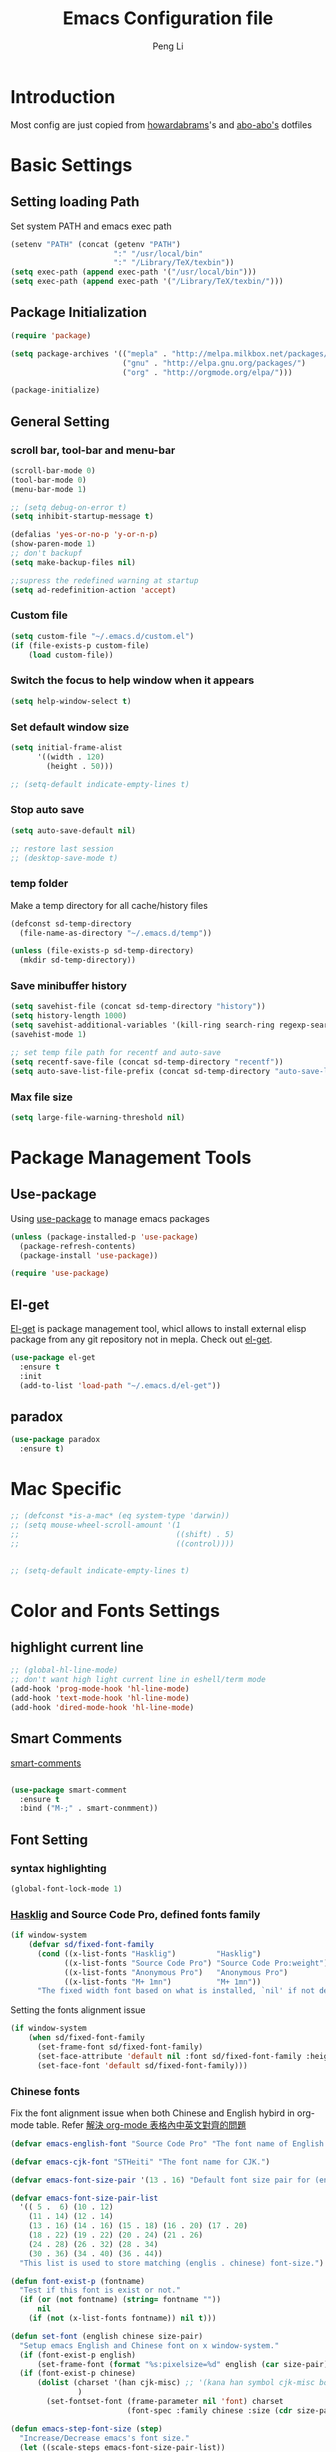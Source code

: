 #+TITLE: Emacs Configuration file
#+AUTHOR: Peng Li
#+EMAIL: seudut@gmail.com

* Introduction

Most config are just copied from [[https://github.com/howardabrams/dot-files][howardabrams]]'s and [[https://github.com/abo-abo/oremacs][abo-abo's]] dotfiles

* Basic Settings
** Setting loading Path
Set system PATH and emacs exec path
#+BEGIN_SRC emacs-lisp :tangle yes :results silent
  (setenv "PATH" (concat (getenv "PATH")
                         ":" "/usr/local/bin"
                         ":" "/Library/TeX/texbin"))
  (setq exec-path (append exec-path '("/usr/local/bin")))
  (setq exec-path (append exec-path '("/Library/TeX/texbin/")))
#+END_SRC

** Package Initialization
#+BEGIN_SRC emacs-lisp :tangle yes :results silent
  (require 'package)

  (setq package-archives '(("mepla" . "http://melpa.milkbox.net/packages/")
                           ("gnu" . "http://elpa.gnu.org/packages/")
                           ("org" . "http://orgmode.org/elpa/")))

  (package-initialize)
#+END_SRC       

** General Setting
*** scroll bar, tool-bar and menu-bar
#+BEGIN_SRC emacs-lisp :tangle yes :results silent
  (scroll-bar-mode 0)
  (tool-bar-mode 0)
  (menu-bar-mode 1)

  ;; (setq debug-on-error t)
  (setq inhibit-startup-message t)

  (defalias 'yes-or-no-p 'y-or-n-p)
  (show-paren-mode 1)
  ;; don't backupf
  (setq make-backup-files nil)

  ;;supress the redefined warning at startup
  (setq ad-redefinition-action 'accept)
#+END_SRC

*** Custom file 
#+BEGIN_SRC emacs-lisp :tangle yes :results silent 
  (setq custom-file "~/.emacs.d/custom.el")
  (if (file-exists-p custom-file)
      (load custom-file))
#+END_SRC

*** Switch the focus to help window when it appears
#+BEGIN_SRC emacs-lisp :tangle yes :results silent
  (setq help-window-select t)
#+END_SRC

*** Set default window size
#+BEGIN_SRC emacs-lisp :tangle yes :results silent
  (setq initial-frame-alist
        '((width . 120)
          (height . 50)))

  ;; (setq-default indicate-empty-lines t)
#+END_SRC

*** Stop auto save
#+BEGIN_SRC emacs-lisp :tangle yes :results silent
  (setq auto-save-default nil)

  ;; restore last session
  ;; (desktop-save-mode t)
#+END_SRC

*** temp folder
Make a temp directory for all cache/history files
#+BEGIN_SRC emacs-lisp :tangle yes :results silent
  (defconst sd-temp-directory
    (file-name-as-directory "~/.emacs.d/temp"))

  (unless (file-exists-p sd-temp-directory)
    (mkdir sd-temp-directory))
#+END_SRC

*** Save minibuffer history
#+BEGIN_SRC emacs-lisp :tangle yes :results silent
  (setq savehist-file (concat sd-temp-directory "history"))
  (setq history-length 1000)
  (setq savehist-additional-variables '(kill-ring search-ring regexp-search-ring))
  (savehist-mode 1)

  ;; set temp file path for recentf and auto-save
  (setq recentf-save-file (concat sd-temp-directory "recentf"))
  (setq auto-save-list-file-prefix (concat sd-temp-directory "auto-save-list/.saves-"))
#+END_SRC

*** Max file size
#+BEGIN_SRC emacs-lisp :tangle yes :results silent
  (setq large-file-warning-threshold nil)
#+END_SRC

* Package Management Tools
** Use-package
Using [[https://github.com/jwiegley/use-package][use-package]] to manage emacs packages
#+BEGIN_SRC emacs-lisp :tangle yes :results silent
  (unless (package-installed-p 'use-package)
    (package-refresh-contents)
    (package-install 'use-package))

  (require 'use-package)
#+END_SRC

** El-get
[[https://github.com/dimitri/el-get][El-get]] is package management tool, whicl allows to install external elisp package from any git repository not in mepla. 
Check out [[http://tapoueh.org/emacs/el-get.html][el-get]].
#+BEGIN_SRC emacs-lisp :tangle yes :results silent
  (use-package el-get
    :ensure t
    :init
    (add-to-list 'load-path "~/.emacs.d/el-get"))
#+END_SRC

** paradox
#+BEGIN_SRC emacs-lisp :tangle yes :results silent
  (use-package paradox
    :ensure t)
#+END_SRC

* Mac Specific
#+BEGIN_SRC emacs-lisp :tangle yes :results silent
  ;; (defconst *is-a-mac* (eq system-type 'darwin))
  ;; (setq mouse-wheel-scroll-amount '(1
  ;;                                   ((shift) . 5)
  ;;                                   ((control))))


  ;; (setq-default indicate-empty-lines t)
#+END_SRC

* Color and Fonts Settings
** highlight current line
#+BEGIN_SRC emacs-lisp :tangle yes :results silent
  ;; (global-hl-line-mode)
  ;; don't want high light current line in eshell/term mode
  (add-hook 'prog-mode-hook 'hl-line-mode)
  (add-hook 'text-mode-hook 'hl-line-mode)
  (add-hook 'dired-mode-hook 'hl-line-mode)
#+END_SRC

** Smart Comments

[[https://github.com/paldepind/smart-comment][smart-comments]]

#+BEGIN_SRC emacs-lisp :tangle yes :results silent

  (use-package smart-comment
    :ensure t
    :bind ("M-;" . smart-conmment))

#+END_SRC

** Font Setting
*** syntax highlighting
#+BEGIN_SRC emacs-lisp :tangle yes :results silent
  (global-font-lock-mode 1)
#+END_SRC

*** [[https://github.com/i-tu/Hasklig][Hasklig]] and Source Code Pro, defined fonts family
#+BEGIN_SRC emacs-lisp :tangle yes :results silent
  (if window-system
      (defvar sd/fixed-font-family
        (cond ((x-list-fonts "Hasklig")         "Hasklig")
              ((x-list-fonts "Source Code Pro") "Source Code Pro:weight")
              ((x-list-fonts "Anonymous Pro")   "Anonymous Pro")
              ((x-list-fonts "M+ 1mn")          "M+ 1mn"))
        "The fixed width font based on what is installed, `nil' if not defined."))
#+END_SRC

Setting the fonts alignment issue
#+BEGIN_SRC emacs-lisp :tangle yes :results silent
  (if window-system
      (when sd/fixed-font-family
        (set-frame-font sd/fixed-font-family)
        (set-face-attribute 'default nil :font sd/fixed-font-family :height 130)
        (set-face-font 'default sd/fixed-font-family)))
#+END_SRC

*** Chinese fonts
Fix the font alignment issue when both Chinese and English hybird in org-mode table. Refer [[http://coldnew.github.io/blog/2013/11-16_d2f3a/][解決 org-mode 表格內中英文對齊的問題]]
#+BEGIN_SRC emacs-lisp :tangle yes :results silent
  (defvar emacs-english-font "Source Code Pro" "The font name of English.")

  (defvar emacs-cjk-font "STHeiti" "The font name for CJK.")

  (defvar emacs-font-size-pair '(13 . 16) "Default font size pair for (english . chinese)")

  (defvar emacs-font-size-pair-list
    '(( 5 .  6) (10 . 12)
      (11 . 14) (12 . 14)
      (13 . 16) (14 . 16) (15 . 18) (16 . 20) (17 . 20)
      (18 . 22) (19 . 22) (20 . 24) (21 . 26)
      (24 . 28) (26 . 32) (28 . 34)
      (30 . 36) (34 . 40) (36 . 44))
    "This list is used to store matching (englis . chinese) font-size.")

  (defun font-exist-p (fontname)
    "Test if this font is exist or not."
    (if (or (not fontname) (string= fontname ""))
        nil
      (if (not (x-list-fonts fontname)) nil t)))

  (defun set-font (english chinese size-pair)
    "Setup emacs English and Chinese font on x window-system."
    (if (font-exist-p english)
        (set-frame-font (format "%s:pixelsize=%d" english (car size-pair)) t))
    (if (font-exist-p chinese)
        (dolist (charset '(han cjk-misc) ;; '(kana han symbol cjk-misc bopomofo)
                 )
          (set-fontset-font (frame-parameter nil 'font) charset
                            (font-spec :family chinese :size (cdr size-pair))))))

  (defun emacs-step-font-size (step)
    "Increase/Decrease emacs's font size."
    (let ((scale-steps emacs-font-size-pair-list))
      (if (< step 0) (setq scale-steps (reverse scale-steps)))
      (setq emacs-font-size-pair
            (or (cadr (member emacs-font-size-pair scale-steps))
                emacs-font-size-pair))
      (when emacs-font-size-pair
        (message "emacs font size set to %.1f" (car emacs-font-size-pair))
        (set-font emacs-english-font emacs-cjk-font emacs-font-size-pair))))

  (defun increase-emacs-font-size ()
    "Decrease emacs's font-size acording emacs-font-size-pair-list."
    (interactive) (emacs-step-font-size 1))

  (defun decrease-emacs-font-size ()
    "Increase emacs's font-size acording emacs-font-size-pair-list."
    (interactive) (emacs-step-font-size -1))
#+END_SRC

#+BEGIN_SRC emacs-lisp :tangle yes :results silent
  ;; Setup font size based on emacs-font-size-pair
  (set-font emacs-english-font emacs-cjk-font '(13 . 16))

  ;; (global-set-key (kbd "s-=") 'increase-emacs-font-size)
  ;; (global-set-key (kbd "s--") 'decrease-emacs-font-size)

#+END_SRC

** Color Theme

Loading theme should be after all required loaded, refere [[https://github.com/jwiegley/use-package][:defer]] in =use-package=

#+BEGIN_SRC emacs-lisp :tangle yes :results silent
  (setq vc-follow-symlinks t)

  (use-package color-theme
    :ensure t
    :init (require 'color-theme)
    :config (use-package color-theme-sanityinc-tomorrow
              :ensure t
              :no-require t
              :config
              ;; (load-theme 'sanityinc-tomorrow-bright t)
              (load-theme 'molokai t)
              ))

  ;(eval-after-load 'color-theme
  ;  (load-theme 'sanityinc-tomorrow-bright t))

#+END_SRC

Change the Org-mode colors 

#+BEGIN_SRC emacs-lisp :tangle yes :results silent

  (defun org-src-color-blocks-light ()
    "Colors the block headers and footers to make them stand out more for lighter themes"
    (interactive)
    (custom-set-faces
     '(org-block-begin-line
      ((t (:underline "#A7A6AA" :foreground "#008ED1" :background "#EAEAFF"))))
     '(org-block-background
       ((t (:background "#FFFFEA"))))
     '(org-block
       ((t (:background "#FFFFEA"))))
     '(org-block-end-line
       ((t (:overline "#A7A6AA" :foreground "#008ED1" :background "#EAEAFF"))))

     '(mode-line-buffer-id ((t (:foreground "#005000" :bold t))))
     '(which-func ((t (:foreground "#008000"))))))

  (defun org-src-color-blocks-dark ()
    "Colors the block headers and footers to make them stand out more for dark themes"
    (interactive)
    (custom-set-faces
     '(org-block-begin-line
       ((t (:foreground "#008ED1" :background "#002E41"))))
     '(org-block-background
       ((t (:background "#000000"))))
     '(org-block
       ((t (:background "#000000"))))
     '(org-block-end-line
       ((t (:foreground "#008ED1" :background "#002E41"))))

     '(mode-line-buffer-id ((t (:foreground "black" :bold t))))
     '(which-func ((t (:foreground "green"))))))

  (org-src-color-blocks-dark)

#+END_SRC

improve color for org-mode
#+BEGIN_SRC emacs-lisp :tangle yes :results silent
  (deftheme ha/org-theme "Sub-theme to beautify org mode")

  (if window-system
      (defvar sd/variable-font-tuple
        (cond ((x-list-fonts "Source Sans Pro") '(:font "Source Sans Pro"))
              ((x-list-fonts "Lucida Grande")   '(:font "Lucida Grande"))
              ((x-list-fonts "Verdana")         '(:font "Verdana"))
              ((x-family-fonts "Sans Serif")    '(:family "Sans Serif"))
              (nil (warn "Cannot find a Sans Serif Font.  Install Source Sans Pro.")))
        "My variable width font available to org-mode files and whatnot."))

  (defun sd/org-color ()
    (let* ((sd/fixed-font-tuple (list :font sd/fixed-font-family))
           (base-font-color     (face-foreground 'default nil 'default))
           (background-color    (face-background 'default nil 'default))
           (primary-color       (face-foreground 'mode-line nil))
           (secondary-color     (face-background 'secondary-selection nil 'region))
           (base-height         (face-attribute 'default :height))
           (headline           `(:inherit default :weight bold :foreground ,base-font-color)))
      (custom-theme-set-faces 'ha/org-theme
                              `(org-agenda-structure ((t (:inherit default :height 2.0 :underline nil))))
                              `(org-verbatim ((t (:inherit 'fixed-pitched :foreground "#aef"))))
                              `(org-table ((t (:inherit 'fixed-pitched))))
                              `(org-block ((t (:inherit 'fixed-pitched))))
                              `(org-block-background ((t (:inherit 'fixed-pitched))))
                              `(org-block-begin-line ((t (:inherit 'fixed-pitched))))
                              `(org-block-end-line ((t (:inherit 'fixed-pitched))))
                              `(org-level-8 ((t (,@headline ,@sd/variable-font-tuple))))
                              `(org-level-7 ((t (,@headline ,@sd/variable-font-tuple))))
                              `(org-level-6 ((t (,@headline ,@sd/variable-font-tuple))))
                              `(org-level-5 ((t (,@headline ,@sd/variable-font-tuple))))
                              `(org-level-4 ((t (,@headline ,@sd/variable-font-tuple
                                                            :height ,(round (* 1.1 base-height))))))
                              `(org-level-3 ((t (,@headline ,@sd/variable-font-tuple
                                                            :height ,(round (* 1.25 base-height))))))
                              `(org-level-2 ((t (,@headline ,@sd/variable-font-tuple
                                                            :height ,(round (* 1.5 base-height))))))
                              `(org-level-1 ((t (,@headline ,@sd/variable-font-tuple
                                                            :height ,(round (* 1.75 base-height))))))
                              `(org-document-title ((t (,@headline ,@sd/variable-font-tuple :height 1.5 :underline nil)))))))


#+END_SRC

** Rainbow-delimiter

#+BEGIN_SRC emacs-lisp :tangle yes :results silent

  (use-package rainbow-delimiters
    :ensure t
    :init
    (add-hook 'prog-mode-hook #'rainbow-delimiters-mode))

#+END_SRC

** page-break-lines
#+BEGIN_SRC emacs-lisp :tangle yes :results silent
  (use-package page-break-lines
    :ensure t
    :config
    (global-page-break-lines-mode)
    ;; (turn-on-page-break-lines-mode)
    )
#+END_SRC

** rainbow-mode

Enable rainbow mode in emacs lisp mode

#+BEGIN_SRC emacs-lisp :tangle yes :results silent
  (use-package rainbow-mode
    :ensure t
  ;  :init
  ;  (add-hook emacs-lisp-mode-hook 'rainbow-mode)
    )

#+END_SRC

** cusor color
#+BEGIN_SRC emacs-lisp :tangle yes :results silent
  (set-cursor-color 'red)
#+END_SRC

* Mode-line
** clean mode line
clean mode line, Refer to [[https://www.masteringemacs.org/article/hiding-replacing-modeline-strings][Marstering Emacs]], some greek character see [[http://xahlee.info/math/math_unicode_greek.html][math_unicode_greek]]
#+BEGIN_SRC emacs-lisp :tangle yes :results silent
  (defvar mode-line-cleaner-alist
    `((auto-complete-mode . " α")
      (paredit-mode . " π")
      (eldoc-mode . "")
      (abbrev-mode . "")
      (projectile-mode . "")
      (ivy-mode . "")
      (undo-tree-mode . "")
      ;; default is WK
      (which-key-mode . "")
      ;; default is SP
      (smartparens-mode . "")
      ;; default is LR
      (linum-relative-mode . "")
      ;; default is ARev
      (auto-revert-mode . "")
      ;; default is Ind
      (org-indent-mode . "")
      ;; default is  Fly
      (flyspell-mode . "")
      (irony-mode . "")
      (page-break-lines-mode . "")
      (yas-minor-mode . "y")
      ;; Major modes
      (lisp-interaction-mode . "λ")
      (hi-lock-mode . "")
      (python-mode . "Py")
      (emacs-lisp-mode . "EL")
      (eshell-mode . "𝞔")
      (dired-mode . "𝞓")
      (ibuffer-mode . "𝞑")
      (org-mode . "𝞞")
      (nxhtml-mode . "nx"))
    "Alist for `clean-mode-line'.

  When you add a new element to the alist, keep in mind that you
  must pass the correct minor/major mode symbol and a string you
  want to use in the modeline *in lieu of* the original.")


  (defun clean-mode-line ()
    (interactive)
    (loop for cleaner in mode-line-cleaner-alist
          do (let* ((mode (car cleaner))
                   (mode-str (cdr cleaner))
                   (old-mode-str (cdr (assq mode minor-mode-alist))))
               (when old-mode-str
                   (setcar old-mode-str mode-str))
                 ;; major mode
               (when (eq mode major-mode)
                 (setq mode-name mode-str)))))


  (add-hook 'after-change-major-mode-hook 'clean-mode-line)
#+END_SRC

** Powerline mode
Install powerline mode [[https://github.com/milkypostman/powerline][powerline]]
#+BEGIN_SRC emacs-lisp :tangle yes :results silent
  (use-package powerline
    :ensure t
    :config
    ;; (powerline-center-theme)
    )

  ;; (use-package smart-mode-line
  ;;   :ensure t)
  ;; (use-package smart-mode-line-powerline-theme
  ;;   :ensure t)
#+END_SRC

Revised powerline-center-theme
#+BEGIN_SRC emacs-lisp :tangle yes :results silent
  (defun sd/powerline-simpler-vc (s)
    (if s
        (replace-regexp-in-string "Git[:-]" "" s)
      s))

  (defface sd/powerline-active1 '((t (:background "yellow" :foreground "black" :inherit mode-line)))
    "My Powerline face 1 based on powerline-active1."
    :group 'powerline)

  (defface sd/buffer-modified-active1 '((t (:background "red" :foreground "black" :inherit mode-line)))
    "My Powerline face 1 based on powerline-active1."
    :group 'powerline)

  (defface sd/buffer-view-active1 '((t (:background "green" :foreground "black" :inherit mode-line)))
    "My Powerline face 1 based on powerline-active1."
    :group 'powerline)

  (defface sd/mode-line-buffer-id
    '((t (:background "yellow" :foreground "black" :inherit mode-line-buffer-id)))
    "My powerline mode-line face, based on mode-line-buffer-id"
    :group 'powerline)

  ;; Don't show buffer modified for scratch and eshell mode
  (defun sd/buffer-is-eshel-or-scratch ()
    "Dot not show modified indicator for buffers"
    (interactive)
    (unless (or (string-match "*scratch*" (buffer-name))
                (equal major-mode 'eshell-mode))
      t))

  (defun sd/powerline-center-theme_revised ()
    "Setup a mode-line with major and minor modes centered."
    (interactive)
    (setq-default mode-line-format
                  '("%e"
                    (:eval
                     (let* ((active (powerline-selected-window-active))
                            (mode-line-buffer-id (if active 'sd/mode-line-buffer-id 'mode-line-buffer-id-inactive))
                            (mode-line (if active 'mode-line 'mode-line-inactive))
                            (my-face1 (if active 'sd/powerline-active1 'powerline-inactive1))
                            (my-face-buffer-modified (if (and (sd/buffer-is-eshel-or-scratch) (buffer-modified-p) (not buffer-read-only)) 
                                                         'sd/buffer-modified-active1
                                                       (if buffer-read-only 'sd/buffer-view-active1
                                                         my-face1)))
                            (face1 (if active 'powerline-active1 'powerline-inactive1))
                            (face2 (if active 'powerline-active2 'powerline-inactive2))
                            (separator-left (intern (format "powerline-%s-%s"
                                                            (powerline-current-separator)
                                                            (car powerline-default-separator-dir))))
                            (separator-right (intern (format "powerline-%s-%s"
                                                             (powerline-current-separator)
                                                             (cdr powerline-default-separator-dir))))
                            (lhs (list (powerline-raw "%* " my-face-buffer-modified 'l)
                                       ;; (powerline-buffer-size mode-line 'l)
                                       (powerline-buffer-id mode-line-buffer-id 'l)
                                       (powerline-raw " " my-face1)
                                       (funcall separator-left my-face1 face1)
                                       (powerline-narrow face1 'l)
                                       ;; (powerline-vc face1)
                                       (sd/powerline-simpler-vc (powerline-vc face1))))
                            (rhs (list (powerline-raw global-mode-string face1 'r)
                                       (powerline-raw "%4l" face1 'r)
                                       (powerline-raw ":" face1)     
                                       (powerline-raw "%3c" face1 'r)
                                       (funcall separator-right face1 my-face1)
                                       ;; (powerline-raw " " my-face1)
                                       (powerline-raw (format-time-string " %I:%M %p  ") my-face1 'r)
                                       ;; (powerline-raw "%6p" my-face1 'r)
                                       ;; (powerline-hud my-face1 face1 )
                                       ))
                            (center (list (powerline-raw " " face1)
                                          (funcall separator-left face1 face2)
                                          (when (and (boundp 'erc-track-minor-mode) erc-track-minor-mode)
                                            (powerline-raw erc-modified-channels-object face2 'l))
                                          (powerline-major-mode face2 'l)
                                          (powerline-process face2)
                                          (powerline-raw " :" face2)
                                          (powerline-minor-modes face2 'l)
                                          (powerline-raw " " face2)
                                          (funcall separator-right face2 face1))))
                       (concat (powerline-render lhs)
                               (powerline-fill-center face1 (/ (powerline-width center) 2.0))
                               (powerline-render center)
                               (powerline-fill face1 (powerline-width rhs))
                               (powerline-render rhs)))))))

  (sd/powerline-center-theme_revised)
#+END_SRC

Fix the issue in mode line when showing triangle 
#+BEGIN_SRC emacs-lisp :tangle yes :results silent
  (setq ns-use-srgb-colorspace nil)
#+END_SRC

set height in mode line
#+BEGIN_SRC emacs-lisp :tangle yes :results silent
  (set-variable 'powerline-height 14)
  (set-variable 'powerline-text-scale-factor (/ (float 100) 140))
  ;; (custom-set-variables
  ;;  '(powerline-height 14)
  ;;  '(powerline-text-scale-factor (/ (float 100) 140)))
  ;; 100/140;0.8
  (set-face-attribute 'mode-line nil :height 100)
#+END_SRC

* IDO & SMEX
** IDO
#+BEGIN_SRC emacs-lisp :tangle yes :results silent
  (use-package ido
    :ensure t
    :init (setq ido-enable-flex-matching nil
                ido-ignore-extensions t
                ido-use-virtual-buffers t
                ido-everywhere t)
    (setq ido-save-directory-list-file (concat sd-temp-directory "ido.last"))
    :config
    (ido-mode 1)
    (ido-everywhere 1)
    (add-to-list 'completion-ignored-extensions ".pyc"))

  (icomplete-mode t)
#+END_SRC

** FLX
#+BEGIN_SRC emacs-lisp :tangle yes :results silent
  (use-package flx-ido
    :ensure t
    :init (setq ido-enable-flex-matching nil
                ido-use-faces nil)
    :config (flx-ido-mode nil))
#+END_SRC

** IDO-vertically
#+BEGIN_SRC emacs-lisp :tangle yes :results silent
  (use-package ido-vertical-mode
    :ensure t
    :init
    (setq ido-vertical-define-keys 'C-n-C-p-up-and-down)
    :config
    (ido-vertical-mode 1))
#+END_SRC

** SMEX
#+BEGIN_SRC emacs-lisp :tangle yes :results silent
  (use-package smex
    :ensure t
    :init
    (setq smex-save-file (concat sd-temp-directory "smex-items"))
    (smex-initialize)
    :bind
    ("M-x" . smex)
    ("M-X" . smex-major-mode-commands))
#+END_SRC

** Ido-ubiquitous
Use [[https://github.com/DarwinAwardWinner/ido-ubiquitous][ido-ubiquitous]] for ido everywhere. It makes =describe-function= can also use ido
#+BEGIN_SRC emacs-lisp :tangle yes :results silent
  (use-package ido-ubiquitous
    :ensure t
    :init
    (setq magit-completing-read-function 'magit-ido-completing-read)
    (setq gnus-completing-read-function 'gnus-ido-completing-read)
    :config
    (ido-ubiquitous-mode 1))
#+END_SRC

** Ido-exit-target
[[https://github.com/waymondo/ido-exit-target][ido-exit-target]] let you open file/buffer on =other-windows= when call =ido-switch-buffer=
#+BEGIN_SRC emacs-lisp :tangle yes :results silent
  (use-package ido-exit-target
    :ensure t
    :init
    (mapcar #'(lambda (map)
              (define-key map (kbd "C-j") #'ido-exit-target-other-window)
              (define-key map (kbd "C-k") #'ido-exit-target-split-window-below))
            (list ido-buffer-completion-map
                  ;; ido-common-completion-map
                  ido-file-completion-map
                  ido-file-dir-completion-map)))
#+END_SRC

** Counsel
#+BEGIN_SRC emacs-lisp :tangle yes :results silent
  (use-package counsel
    :ensure t
    :defer t
    :init
    (global-set-key (kbd "M-x") 'counsel-M-x)
    (global-set-key (kbd "C-h f") 'counsel-describe-function)
    (global-set-key (kbd "C-h v") 'counsel-describe-variable)
    ;; (set-face-attribute 'ivy-current-match nil :background "Orange" :foreground "black")
    (define-key read-expression-map (kbd "C-r") 'counsel-expression-history)
    (global-set-key (kbd "C-c C-r") 'ivy-resume))



  ;; (global-set-key "\C-s" 'swiper)
  ;; (global-set-key (kbd "<f6>") 'ivy-resume)
  ;; ;; (global-set-key (kbd "C-x C-f") 'counsel-find-file)
  ;; (global-set-key (kbd "<f1> l") 'counsel-load-library)
  ;; (global-set-key (kbd "<f2> i") 'counsel-info-lookup-symbol)
  ;; (global-set-key (kbd "<f2> u") 'counsel-unicode-char)
  ;; (global-set-key (kbd "C-c g") 'counsel-git)
  ;; (global-set-key (kbd "C-c j") 'counsel-git-grep)
  ;; (global-set-key (kbd "C-c k") 'counsel-ag)
  ;; (global-set-key (kbd "C-x l") 'counsel-locate)
  ;; (global-set-key (kbd "C-S-o") 'counsel-rhythmbox)

  ;; (set-face-attribute
  ;;  'ivy-current-match nil
  ;;  :background "Orange"
  ;;  :foreground "black")

  ;; ivy-resume
  ;; (define-key swiper-map (kbd "M-%") 'swiper-aa-replace)
#+END_SRC

** helm
let helm windows split inside current window
#+BEGIN_SRC emacs-lisp :tangle yes :results silent
  (with-eval-after-load 'helm
    (setq helm-split-window-in-side-p t))
#+END_SRC

* Org-mode Settings
** Org-mode Basic setting
Always indents header, and hide header leading starts so that no need type =#+STATUP: indent= 
#+BEGIN_SRC emacs-lisp :tangle yes :results silent
  (use-package org
    :ensure t
    :init
    (setq org-startup-indented t)
    (setq org-hide-leading-starts t)
    (setq org-src-fontify-natively t)
    (setq org-src-tab-acts-natively t)
    (setq org-confirm-babel-evaluate nil)
    (setq org-use-speed-commands t)
    (setq org-completion-use-ido t)
    (setq org-startup-with-inline-images t)
    ;; latex preview
    (setq org-startup-with-latex-preview t)
    (setq org-format-latex-options (plist-put org-format-latex-options :scale 1.2))
    (require 'org-habit)
    (add-to-list 'org-modules 'org-habit)
    (setq org-habit-graph-column 50))

  (el-get-bundle hasu/emacs-ob-racket
    :features ob-racket)

  (org-babel-do-load-languages
   'org-babel-load-languages
   '((python . t)
     (C . t)
     (perl . t)
     (calc . t)
     (latex . t)
     (java . t)
     (ruby . t)
     (lua . t)
     (lisp . t)
     (scheme . t)
     (racket . t)
     (sh . t)
     (sqlite . t)
     (js . t)
     (gnuplot . t)
     (ditaa . t)))

  ;; use current window for org source buffer editting
  (setq org-src-window-setup 'current-window )

  (define-key org-mode-map (kbd "C-'") nil)
  ;; C-M-i is mapped to imenu globally
  (define-key org-mode-map (kbd "C-M-i") nil)

  ;; set the ditta.jar path
  (setq org-ditaa-jar-path "/usr/local/Cellar/ditaa/0.9/libexec/ditaa0_9.jar")
  (unless 
      (file-exists-p org-ditaa-jar-path)
    (error "seudut: ditaa.jar not found at %s " org-ditaa-jar-path))

  ;; Lua support
  (use-package ob-lua
    :ensure t)
#+END_SRC

** Org-bullets
use [[https://github.com/sabof/org-bullets][org-bullets]] package to show utf-8 charactes
#+BEGIN_SRC emacs-lisp :tangle yes :results silent
  (use-package org-bullets
    :ensure t
    :init
    (add-hook 'org-mode-hook
              (lambda ()
                (org-bullets-mode t))))

  (setq org-bullets-bullet-list '("⦿" "✪" "◉" "○" "►" "◆"))

  ;; increase font size when enter org-src-mode
  (add-hook 'org-src-mode-hook (lambda () (text-scale-increase 2)))
#+END_SRC

** Worf Mode
[[https://github.com/abo-abo/worf][worf]] mode is an extension of vi-like binding for org-mode. 
In =worf-mode=, it is mapping =[=, =]= as =worf-backward= and =worf-forward= in global, wich
cause we cannot input =[= and =]=, so here I unset this mappings. And redifined this two to
=M-[= and =M-]=. see this [[https://github.com/abo-abo/worf/issues/19#issuecomment-223756599][issue]]
#+BEGIN_SRC emacs-lisp :tangle yes :results silent
  (use-package worf
    :ensure t
    :commands worf-mode
    :init (add-hook 'org-mode-hook 'worf-mode))
#+END_SRC

** Get Things Done
Refer to [[http://doc.norang.ca/org-mode.html][Organize Your Life in Plain Text]]
*** basic setup
standard key binding
#+BEGIN_SRC emacs-lisp :tangle yes :results silent
  (global-set-key "\C-cl" 'org-store-link)
  (global-set-key "\C-ca" 'org-agenda)
  (global-set-key "\C-cb" 'org-iswitchb)
#+END_SRC

*** Plain List 
Replace the list bullet =-=, =+=,  with =•=, a litter change based [[https://github.com/howardabrams/dot-files/blob/master/emacs-org.org][here]]
#+BEGIN_SRC emacs-lisp :tangle yes :results silent
  ;; (use-package org-mode
  ;;   :init
  ;;   (font-lock-add-keywords 'org-mode
  ;;    '(("^ *\\([-+]\\) "
  ;;           (0 (prog1 () (compose-region (match-beginning 1) (match-end 1) "•")))))))
#+END_SRC
 
*** Todo Keywords
refer to [[http://coldnew.github.io/coldnew-emacs/#orgheadline94][fancy todo states]], 
To track TODO state changes, the =!= is to insert a timetamp, =@= is to insert a note with
timestamp for the state change.
#+BEGIN_SRC emacs-lisp :tangle yes :results silent
    ;; (setq org-todo-keywords
    ;;        '((sequence "☛ TODO(t)" "|" "✔ DONE(d)")
    ;;          (sequence "⚑ WAITING(w)" "|")
    ;;          (sequence "|" "✘ CANCELLED(c)")))
  ; (setq org-todo-keyword-faces
  ;        (quote ("TODO" .  (:foreground "red" :weight bold))
  ;               ("NEXT" .  (:foreground "blue" :weight bold))
  ;               ("WAITING" . (:foreground "forest green" :weight bold))
  ;               ("DONE" .  (:foreground "magenta" :weight bold))
  ;               ("CANCELLED" . (:foreground "forest green" :weight bold))))


  (setq org-todo-keywords
        (quote ((sequence "TODO(t)" "NEXT(n)" "|" "DONE(d!)")
                ;; (sequence "WAITING(w@/!)" "HOLD(h@/!)" "|" "CANCELLED(c@/!)" "PHONE" "MEETING")
                (sequence "WAITING(w@/!)" "HOLD(h@/!)" "|" "CANCELLED(c@/!)" ))))

  (setq org-todo-keyword-faces
        (quote (("TODO" :foreground "red" :weight bold)
                ("NEXT" :foreground "blue" :weight bold)
                ("DONE" :foreground "forest green" :weight bold)
                ("WAITING" :foreground "orange" :weight bold)
                ("HOLD" :foreground "magenta" :weight bold)
                ("CANCELLED" :foreground "forest green" :weight bold)
                ;; ("MEETING" :foreground "forest green" :weight bold)
                ;; ("PHONE" :foreground "forest green" :weight bold)
                )))
#+END_SRC

Fast todo selections

#+BEGIN_SRC emacs-lisp :tangle yes :results silent
  (setq org-use-fast-todo-selection t)
  (setq org-treat-S-cursor-todo-selection-as-state-change nil)
#+END_SRC

TODO state triggers and tags, [[http://doc.norang.ca/org-mode.html][Organize Your Life in Plain Text]]

- Moving a task to =CANCELLED=, adds a =CANCELLED= tag
- Moving a task to =WAITING=, adds a =WAITING= tag
- Moving a task to =HOLD=, add =HOLD= tags
- Moving a task to =DONE=, remove =WAITING=, =HOLD= tag
- Moving a task to =NEXT=, remove all waiting/hold/cancelled tags

This tags are used to filter tasks in agenda views
#+BEGIN_SRC emacs-lisp :tangle yes :results silent
  (setq org-todo-state-tags-triggers
        (quote (("CANCELLED" ("CANCELLED" . t))
                ("WAITING" ("WAITING" . t))
                ("HOLD" ("WAITING") ("HOLD" . t))
                (done ("WAITING") ("HOLD"))
                ("TODO" ("WAITING") ("CANCELLED") ("HOLD"))
                ("NEXT" ("WAITING") ("CANCELLED") ("HOLD"))
                ("DONE" ("WAITING") ("CANCELLED") ("HOLD")))))
#+END_SRC

Logging Stuff 
#+BEGIN_SRC emacs-lisp :tangle yes :results silent
  ;; log time when task done
  ;; (setq org-log-done (quote time))
  ;; save clocking into to LOGBOOK
  (setq org-clock-into-drawer t)
  ;; save state change notes and time stamp into LOGBOOK drawer
  (setq org-log-into-drawer t)
  (setq org-clock-into-drawer "CLOCK")
#+END_SRC

*** Tags
#+BEGIN_SRC emacs-lisp :tangle yes :results silent
  (setq org-tag-alist (quote ((:startgroup)
                              ("@office" . ?e)
                              ("@home" . ?h)
                              (:endgroup)
                              ("WAITING" . ?w)
                              ("HOLD" . ?h)
                              ("CANCELLED" . ?c))))

  ;; Allow setting single tags without the menu
  (setq org-fast-tag-selection-single-key (quote expert))
#+END_SRC

*** Capture - Refile - Archive

Capture lets you quickly store notes with little interruption of your work flow.

**** Capture Templates

When a new taks needs to be added, categorize it as 

All captured file which need next actions are stored in =refile.org=, 
- A new task / note (t) =refile.org=
- A work task in office =office.org=
- A jourenl =diary.org=
- A new habit (h) =refile.org=

#+BEGIN_SRC emacs-lisp :tangle yes :results silent
  (setq org-directory "~/org")
  (setq org-default-notes-file "~/org/refile.org")
  (setq sd/org-diary-file "~/org/diary.org")

  (global-set-key (kbd "C-c c") 'org-capture)

  (setq org-capture-templates
        (quote (("t" "Todo" entry (file org-default-notes-file)
                 "* TODO %?\n:LOGBOOK:\n- Added: %U\t\tAt: %a\n:END:")
                ("n" "Note" entry (file org-default-notes-file)
                 "* %? :NOTE:\n:LOGBOOK:\n- Added: %U\t\tAt: %a\n:END:")
                ("j" "Journal" entry (file+datetree sd/org-diary-file)
                 "* %?\n:LOGBOOK:\n:END:" :clock-in t :clock-resume t)
                ("h" "Habit" entry (file org-default-notes-file)
                 "* NEXT %?\n:LOGBOOK:\n%a\nSCHEDULED: %(format-time-string \"%<<%Y-%m-%d %a .+1d/3d>>\")\n:END:\n:PROPERTIES:\n:STYLE: habit\n:REPEAT_TO_STATE: NEXT\n:END:\n "))))
#+END_SRC

**** Refiling Tasks

#+BEGIN_SRC emacs-lisp :tangle yes :results silent
  (setq org-refile-targets (quote (;; (nil :maxlevel . 9)
                                   (org-agenda-files :maxlevel . 9))))

  (setq org-refile-use-outline-path t)

  (setq org-refile-allow-creating-parent-nodes (quote confirm))
#+END_SRC

*** Agenda Setup
Setting agenda files and the agenda view
#+BEGIN_SRC emacs-lisp :tangle yes :results silent
  (setq org-agenda-files (quote ("~/org/gtd.org"
                                 "~/org/work.org")))

  ;; only show today's tasks in agenda view
  ;; (setq org-agenda-span 'day)
  ;; Use current windows for agenda view
  ;; (setq org-agenda-window-setup 'current-window)

  ;; show all feature entries for repeating tasks,
  ;; this is already setting by default
  (setq org-agenda-repeating-timestamp-show-all t)

  ;; Show all agenda dates - even if they are empty
  (setq org-agenda-show-all-dates t)
#+END_SRC

** Export PDF
Install MacTex-basic [[http://www.tug.org/mactex/morepackages.html][MacTex-basic]]  and some tex packages
#+BEGIN_SRC sh 
  wget http://tug.org/cgi-bin/mactex-download/BasicTeX.pkg

  sudo tlmgr update --self

  sudo tlmgr install titlesec framed threeparttable wrapfig multirow enumitem bbding titling tabu mdframed tcolorbox textpos import varwidth needspace tocloft ntheorem environ trimspaces collection-fontsrecommended capt-of
#+END_SRC

#+BEGIN_SRC emacs-lisp :tangle yes :results silent
  ;; ;; allow for export=>beamer by placing

  ;; http://emacs-fu.blogspot.com/2011/04/nice-looking-pdfs-with-org-mode-and.html
  ;; #+LaTeX_CLASS: beamer in org files
  (unless (boundp 'org-export-latex-classes)
    (setq org-export-latex-classes nil))
  (add-to-list 'org-export-latex-classes
    ;; beamer class, for presentations
    '("beamer"
       "\\documentclass[11pt]{beamer}\n
        \\mode<{{{beamermode}}}>\n
        \\usetheme{{{{beamertheme}}}}\n
        \\usecolortheme{{{{beamercolortheme}}}}\n
        \\beamertemplateballitem\n
        \\setbeameroption{show notes}
        \\usepackage[utf8]{inputenc}\n
        \\usepackage[T1]{fontenc}\n
        \\usepackage{hyperref}\n
        \\usepackage{color}
        \\usepackage{listings}
        \\lstset{numbers=none,language=[ISO]C++,tabsize=4,
    frame=single,
    basicstyle=\\small,
    showspaces=false,showstringspaces=false,
    showtabs=false,
    keywordstyle=\\color{blue}\\bfseries,
    commentstyle=\\color{red},
    }\n
        \\usepackage{verbatim}\n
        \\institute{{{{beamerinstitute}}}}\n          
         \\subject{{{{beamersubject}}}}\n"

       ("\\section{%s}" . "\\section*{%s}")
 
       ("\\begin{frame}[fragile]\\frametitle{%s}"
         "\\end{frame}"
         "\\begin{frame}[fragile]\\frametitle{%s}"
         "\\end{frame}")))

    ;; letter class, for formal letters

    (add-to-list 'org-export-latex-classes

    '("letter"
       "\\documentclass[11pt]{letter}\n
        \\usepackage[utf8]{inputenc}\n
        \\usepackage[T1]{fontenc}\n
        \\usepackage{color}"
 
       ("\\section{%s}" . "\\section*{%s}")
       ("\\subsection{%s}" . "\\subsection*{%s}")
       ("\\subsubsection{%s}" . "\\subsubsection*{%s}")
       ("\\paragraph{%s}" . "\\paragraph*{%s}")
       ("\\subparagraph{%s}" . "\\subparagraph*{%s}")))


  (require 'ox-md)
  (require 'ox-beamer)

  (setq org-latex-pdf-process
        '("pdflatex -shell-escape -interaction nonstopmode -output-directory %o %f"
          "pdflatex -shell-escape -interaction nonstopmode -output-directory %o %f"
          "pdflatex -shell-escape -interaction nonstopmode -output-directory %o %f"))

  (setq TeX-parse-self t)

  (setq TeX-PDF-mode t)
  (add-hook 'LaTeX-mode-hook
            (lambda ()
              (LaTeX-math-mode)
              (setq TeX-master t)))

#+END_SRC

** Export Html
Color higlight the source code block in exported html, [[http://stackoverflow.com/questions/24082430/org-mode-no-syntax-highlighting-in-exported-html-page][org-mode-no-syntax-highlighting-in-exported-html-page]]
#+BEGIN_SRC emacs-lisp :tangle yes :results silent
  (use-package htmlize
    :ensure t)
#+END_SRC

** Org structure template
extend org-mode's easy templates, refer to [[http://coldnew.github.io/coldnew-emacs/#orgheadline94][Extend org-modes' esay templates]]
#+BEGIN_SRC emacs-lisp :tangle yes :results silent
  (add-to-list 'org-structure-template-alist
               '("E" "#+BEGIN_SRC emacs-lisp :tangle yes :results silent\n?\n#+END_SRC"))
  (add-to-list 'org-structure-template-alist
               '("R" "#+BEGIN_SRC racket :tangle no :results output replace\n?\n#+END_SRC"))
  (add-to-list 'org-structure-template-alist
               '("S" "#+BEGIN_SRC sh :results output replace\n?\n#+END_SRC"))
  (add-to-list 'org-structure-template-alist
               '("p" "#+BEGIN_SRC plantuml :file uml.png \n?\n#+END_SRC"))
  (add-to-list 'org-structure-template-alist
               '("P" "#+BEGIN_SRC perl \n?\n#+END_SRC"))
  (add-to-list 'org-structure-template-alist
               '("f" "#+BEGIN_SRC fundamental :tangle ?\n\n#+END_SRC"))
  (add-to-list 'org-structure-template-alist
               '("C" "#+BEGIN_SRC c :tangle ?\n\n#+END_SRC"))
  (add-to-list 'org-structure-template-alist
               '("m" "\\begin{equation}\n?\n\\end{equation}"))
#+END_SRC

* Magit
[[https://github.com/magit/magit][Magit]] is a very cool git interface on Emacs.
and Defined keys, using vi keybindings, Refer abo-abo's setting [[https://github.com/abo-abo/oremacs/blob/c5cafdcebc88afe9e73cc8bd40c49b70675509c7/modes/ora-nextmagit.el][here]]
#+BEGIN_SRC emacs-lisp :tangle yes :results silent
  (use-package magit
    :ensure t
    :init
    ;; don't ask me to confirm the unsaved change 
    (setq magit-save-repository-buffers nil)
    ;; default is 50
    (setq git-commit-summary-max-length 80)
    :commands magit-status magit-blame
    :config
    (dolist (map (list magit-status-mode-map
                       magit-log-mode-map
                       magit-diff-mode-map
                       magit-staged-section-map))
      (define-key map "j" 'magit-section-forward)
      (define-key map "k" 'magit-section-backward)
      (define-key map "D" 'magit-discard)
      (define-key map "O" 'magit-discard-file)
      (define-key map "n" nil)
      (define-key map "p" nil)
      (define-key map "v" 'recenter-top-bottom)
      (define-key map "i" 'magit-section-toggle)))
#+END_SRC

* Eshell
** Eshell alias
#+BEGIN_SRC emacs-lisp :tangle yes :results silent
  (defalias 'e 'find-file)
  (defalias 'ff 'find-file)
  (defalias 'ee 'find-files)
#+END_SRC

** eshell temp directory
set default eshell history folder
#+BEGIN_SRC emacs-lisp :tangle yes :results silent
  (setq eshell-directory-name (concat  sd-temp-directory "eshell"))
#+END_SRC

** Eshell erase buffer
#+BEGIN_SRC emacs-lisp :tangle yes :results silent
  (defun sd/eshell-clear-buffer ()
    "Clear eshell buffer"
    (interactive)
    (let ((inhibit-read-only t))
      (erase-buffer)
      (eshell-send-input)))

   (add-hook 'eshell-mode-hook (lambda ()
                                (local-set-key (kbd "C-l") 'sd/eshell-clear-buffer)))
#+END_SRC

** Toggle Eshell
Toggle an eshell in split window below, refer [[http://www.howardism.org/Technical/Emacs/eshell-fun.html][eshell-here]]
#+BEGIN_SRC emacs-lisp :tangle yes :results silent
  (defun sd/window-has-eshell ()
    "Check if current windows list has a eshell buffer, and return the window"
    (interactive)
    (let ((ret nil))
      (walk-windows (lambda (window)
                      (if (equal (with-current-buffer (window-buffer window) major-mode)
                                 'eshell-mode)
                          (setq ret window)))
                    nil nil)
      ret))

  (defun sd/toggle-project-eshell ()
    "Toggle a eshell buffer vertically"
    (interactive)
    (if (sd/window-has-eshell)
        (if (equal major-mode 'eshell-mode)
            (progn
              (if (equal (length (window-list)) 1)
                  (mode-line-other-buffer)
                (delete-window)))
          (select-window (sd/window-has-eshell)))
      (progn
        (split-window-vertically (- (/ (window-total-height) 3)))
        (other-window 1)
        (if (projectile-project-p)
            (projectile-run-eshell)
          (eshell)))))

  (global-set-key (kbd "s-e") 'sd/toggle-project-eshell)
#+END_SRC

** exec-path-from-shell
#+BEGIN_SRC emacs-lisp :tangle yes :results silent
  (use-package exec-path-from-shell
    :ensure t
    :init
    (setq exec-path-from-shell-check-startup-files nil)
    :config
    (exec-path-from-shell-initialize))
#+END_SRC

* Misc Settings
** [[https://github.com/abo-abo/hydra][Hydra]]
*** hydra install
#+BEGIN_SRC emacs-lisp :tangle yes :results silent
  (use-package hydra
    :ensure t)
  ;; disable new line in minibuffer when hint hydra
  (setq hydra-lv nil)
#+END_SRC

*** Windmove Splitter

Refer [[https://github.com/abo-abo/hydra/blob/master/hydra-examples.el][hydra-example]], to enlarge or shrink the windows splitter

#+BEGIN_SRC emacs-lisp :tangle yes :results silent

  (defun hydra-move-splitter-left (arg)
    "Move window splitter left."
    (interactive "p")
    (if (let ((windmove-wrap-around))
          (windmove-find-other-window 'right))
        (shrink-window-horizontally arg)
      (enlarge-window-horizontally arg)))

  (defun hydra-move-splitter-right (arg)
    "Move window splitter right."
    (interactive "p")
    (if (let ((windmove-wrap-around))
          (windmove-find-other-window 'right))
        (enlarge-window-horizontally arg)
      (shrink-window-horizontally arg)))

  (defun hydra-move-splitter-up (arg)
    "Move window splitter up."
    (interactive "p")
    (if (let ((windmove-wrap-around))
          (windmove-find-other-window 'up))
        (enlarge-window arg)
      (shrink-window arg)))

  (defun hydra-move-splitter-down (arg)
    "Move window splitter down."
    (interactive "p")
    (if (let ((windmove-wrap-around))
          (windmove-find-other-window 'up))
        (shrink-window arg)
      (enlarge-window arg)))

#+END_SRC

*** hydra misc
#+BEGIN_SRC emacs-lisp :tangle yes :results silent
  (defhydra sd/hydra-misc (:color red :columns nil)
    "Misc"
    ("e" eshell "eshell" :exit t)
    ("p" (lambda ()
           (interactive)
           (if (not (eq nil (get-buffer "*Packages*")))
               (switch-to-buffer "*Packages*")
             (package-list-packages)))
     "list-package" :exit t)
    ("g" magit-status "git-status" :exit t)
    ("'" mode-line-other-buffer "last buffer" :exit t)
    ("C-'" mode-line-other-buffer "last buffer" :exit t)
    ("m" man "man" :exit t)
    ("d" dired-jump "dired" :exit t)
    ("b" ibuffer "ibuffer" :exit t)
    ("q" nil "quit")
    ("f" nil "quit"))

  (global-set-key (kbd "C-'") 'sd/hydra-misc/body)
#+END_SRC

*** hydra launcher
#+BEGIN_SRC emacs-lisp :tangle yes :results silent
  (defhydra sd/hydra-launcher (:color blue :columns 2)
    "Launch"
    ("e" emms "emms" :exit t)
    ("q" nil "cancel"))
#+END_SRC

** Line Number
Enable linum mode on programming modes
#+BEGIN_SRC emacs-lisp :tangle yes :results silent
  (add-hook 'prog-mode-hook 'linum-mode)
#+END_SRC

Fix the font size of line number
#+BEGIN_SRC emacs-lisp :tangle yes :results silent
  (defun fix-linum-size ()
    (interactive)
    (set-face-attribute 'linum nil :height 110))

  (add-hook 'linum-mode-hook 'fix-linum-size)
#+END_SRC

I like [[https://github.com/coldnew/linum-relative][linum-relative]], just like the =set relativenumber= on =vim=
#+BEGIN_SRC emacs-lisp :tangle yes :results silent
  (use-package linum-relative
    :ensure t
    :init
    (setq linum-relative-current-symbol "")
    :config
    (defun linum-new-mode ()
      "If line numbers aren't displayed, then display them.
  Otherwise, toggle between absolute and relative numbers."
      (interactive)
      (if linum-mode
          (linum-relative-toggle)
        (linum-mode 1)))

    :bind
    ("A-k" . linum-new-mode))

  ;; auto enable linum-new-mode in programming modes
  (add-hook 'prog-mode-hook 'linum-relative-mode)
#+END_SRC

** Save File Position
#+BEGIN_SRC emacs-lisp :tangle yes :results silent
  (require 'saveplace)
  (setq-default save-place t)
  (setq save-place-forget-unreadable-files t)
  (setq save-place-skip-check-regexp "\\`/\\(?:cdrom\\|floppy\\|mnt\\|/[0-9]\\|\\(?:[^@/:]*@\\)?[^@/:]*[^@/:.]:\\)")
#+END_SRC

** Multi-term
define =multi-term= mapping to disable some mapping which is used globally.
#+BEGIN_SRC emacs-lisp :tangle yes :results silent
  (use-package multi-term
    :ensure t)

  (defun sd/term-mode-mapping ()
    (mapcar #'(lambda (map)
              (define-key map (kbd "C-o") nil)
              (define-key map (kbd "C-g") nil))
            (list term-mode-map
                  term-raw-map)))

  (with-eval-after-load 'multi-term
    (sd/term-mode-mapping))
#+END_SRC

** ace-link
[[https://github.com/abo-abo/ace-link][ace-link]] is a package written by [[https://github.com/abo-abo][Oleh Krehel]]. It is convenient to jump to link in help mode, info-mode, etc
Type =o= to go to the link
#+BEGIN_SRC emacs-lisp :tangle yes :results silent
  (use-package ace-link
    :ensure t
    :init
    (ace-link-setup-default))
#+END_SRC

** Smart Parens
#+BEGIN_SRC emacs-lisp :tangle yes :results silent
  (use-package smartparens
    :ensure t
    :config
    (progn
      (require 'smartparens-config)
      (add-hook 'prog-mode-hook 'smartparens-mode)))
#+END_SRC

** Ace-Windows
[[https://github.com/abo-abo/ace-window][ace-window]] 
#+BEGIN_SRC emacs-lisp :tangle yes :results silent
  (use-package ace-window
    :ensure t
    :defer t
                                          ;  :init
                                          ;  (global-set-key (kbd "M-o") 'ace-window)
    :config
    (setq aw-keys '(?a ?s ?d ?f ?j ?k ?l)))
#+END_SRC

** Which key
[[https://github.com/justbur/emacs-which-key][which-key]] show the key bindings 
#+BEGIN_SRC emacs-lisp :tangle yes :results silent
  (use-package which-key
    :ensure t
    :config
    (which-key-mode))
#+END_SRC

** View only for some directory
When see function by =C-h f=, and visit the source code, I would like the buffer is read only. See [[http://emacs.stackexchange.com/questions/3676/how-to-enter-view-only-mode-when-browsing-emacs-source-code-from-help/3681#3681][here]]
#+BEGIN_SRC emacs-lisp :tangle yes :results silent
  (dir-locals-set-class-variables
   'emacs
   '((nil . ((buffer-read-only . t)
             (show-trailing-whitespace . nil)
             (tab-width . 8)
             (eval . (whitespace-mode -1))
             ;; (eval . (when buffer-file-name
             ;;           (setq-local view-no-disable-on-exit t)
             ;;           (view-mode-enter)))
             ))))

  ;; (dir-locals-set-directory-class (expand-file-name "/usr/local/share/emacs") 'emacs)
  (dir-locals-set-directory-class "/usr/local/Cellar/emacs" 'emacs)
  ;; (dir-locals-set-directory-class "~/.emacs.d/elpa" 'emacs)
  (dir-locals-set-directory-class "~/dotfiles/emacs.d/elpa" 'emacs)
  (dir-locals-set-directory-class "~/dotfiles/emacs.d/el-get" 'emacs)

  ;; temp-mode.el
  ;; Temporary minor mode
  ;; Main use is to enable it only in specific buffers to achieve the goal of
  ;; buffer-specific keymaps

  ;; (defvar sd/temp-mode-map (make-sparse-keymap)
  ;;   "Keymap while temp-mode is active.")

  ;; ;;;###autoload
  ;; (define-minor-mode sd/temp-mode
  ;;   "A temporary minor mode to be activated only specific to a buffer."
  ;;   nil
  ;;   :lighter " Temp"
  ;;   sd/temp-mode-map)

  ;; (defun sd/temp-hook ()
  ;;   (if sd/temp-mode
  ;;       (progn
  ;;      (define-key sd/temp-mode-map (kbd "q") 'quit-window))))

  ;; (add-hook 'lispy-mode-hook (lambda ()
  ;;                           (sd/temp-hook)))
#+END_SRC

** Info plus
#+BEGIN_SRC emacs-lisp :tangle yes :results silent
  (el-get-bundle info+
    :url "https://raw.githubusercontent.com/emacsmirror/emacswiki.org/master/info+.el"
    ;; (require 'info+)
    )

  (with-eval-after-load 'info
    (require 'info+))
#+END_SRC

** advice info
#+BEGIN_SRC emacs-lisp :tangle yes :results silent
  (defun sd/info-mode ()
    (interactive)
    (unless (equal major-mode 'Info-mode)
      (unless (> (length (window-list)) 1)
        (split-window-right))
      (other-window 1)))

  ;; open Info buffer in other window instead of current window
  (defadvice info (before my-info (&optional file buf) activate)
    (sd/info-mode))

  (defadvice Info-exit (after my-info-exit activate)
    (sd/delete-current-window))
#+END_SRC

** Demo It
#+BEGIN_SRC emacs-lisp :tangle yes :results silent
  (use-package org-tree-slide
    :ensure t)
#+END_SRC

** Presentation
#+BEGIN_SRC emacs-lisp :tangle yes :results silent
  (use-package org-tree-slide
    :ensure
    :config
    ;; (define-key org-mode-map "\C-ccp" 'org-tree-slide-mode)
    (define-key org-tree-slide-mode-map (kbd "<ESC>") 'org-tree-slide-content)
    (define-key org-tree-slide-mode-map (kbd "<SPACE>") 'org-tree-slide-move-next-tree)
    (define-key org-tree-slide-mode-map [escape] 'org-tree-slide-move-previous-tree))
#+END_SRC

** pdf-tools
#+BEGIN_SRC sh
  brew install poppler
#+END_SRC

#+BEGIN_SRC emacs-lisp :tangle yes :results silent
  (use-package pdf-tools
    :ensure t
    :init
    ;; run to complete the installation
    (pdf-tools-install)
    :config
    (add-to-list 'auto-mode-alist '("\.pdf$" . pdf-view-mode))
    (add-hook 'pdf-outline-buffer-mode-hook #'sd/pdf-outline-map))

  (defun sd/pdf-outline-map ()
    "My keybindings in pdf-outline-map"
    (interactive)
    (define-key pdf-outline-buffer-mode-map (kbd "C-o") nil)
    (define-key pdf-outline-buffer-mode-map (kbd "i") 'outline-toggle-children)
    (define-key pdf-outline-buffer-mode-map (kbd "j") 'next-line)
    (define-key pdf-outline-buffer-mode-map (kbd "k") 'previous-line))
#+END_SRC

** help-mode
#+BEGIN_SRC emacs-lisp :tangle yes :results silent
  (defun sd/help-mode-hook ()
    "Mapping for help mode"
    (define-key help-mode-map "j" 'next-line)
    (define-key help-mode-map "k" 'previous-line)
    (define-key help-mode-map "h" 'forward-char)
    (define-key help-mode-map "l" 'forward-char)
    (define-key help-mode-map "H" 'describe-mode)
    (define-key help-mode-map "v" 'recenter-top-bottom)
    (define-key help-mode-map "i" 'forward-button)
    (define-key help-mode-map "I" 'backward-button)
    (define-key help-mode-map "o" 'ace-link-help))

  (add-hook 'help-mode-hook 'sd/help-mode-hook)
#+END_SRC

** goto-last-change
#+BEGIN_SRC emacs-lisp :tangle yes :results silent
  (use-package goto-last-change
    :ensure t)
#+END_SRC

** Ag
install =ag=, =the-silver-searcher= by homebrew on mac
#+BEGIN_SRC sh
brew install the-silver-searcher
#+END_SRC

#+BEGIN_SRC emacs-lisp :tangle yes :results silent
  (use-package ag
    :ensure t)
#+END_SRC

** Local Variable hooks
[[https://www.emacswiki.org/emacs/LocalVariables][LocalVariables]], use =hack-local-variables-hook=, run a hook to set local variable in mode hook
#+BEGIN_SRC emacs-lisp :tangle yes :results silent
  ;; make Emacs run a new "local variables hook" for each major mode
  (add-hook 'hack-local-variables-hook 'run-local-vars-mode-hook)

  (defun run-local-vars-mode-hook ()
    "Run a hook for the major-mode after the local variables have been processed."
    (run-hooks (intern (concat (symbol-name major-mode) "-local-vars-hook"))))

  ;;   (add-hook 'c++-mode-local-vars-hook #'sd/c++-mode-local-vars)
#+END_SRC

** Table
#+BEGIN_SRC emacs-lisp :tangle yes :results silent
  (add-hook 'text-mode-hook 'table-recognize)
#+END_SRC

** url-download
To download file in =elisp=, best is =url-copy-file=, here refer [[http://stackoverflow.com/questions/4448055/download-a-file-with-emacs-lisp][download-a-file-with-emacs-lisp]] using =url-retrieve-synchronously= wrapping
as a http download client tool
#+BEGIN_SRC emacs-lisp :tangle yes :results silent
  (defun sd/download-file (&optional url download-dir download-name)
    (interactive)
    (let ((url (or url
                   (read-string "Enter download URL: ")))
          (download-dir (read-directory-name "Save to (~/Downloads): " "~/Downloads" "~/Downloads" 'confirm' nil)))
      (let ((download-buffer (url-retrieve-synchronously url)))
        (save-excursion
          (set-buffer download-buffer)
          ;; we may have to trim the http response
          (goto-char (point-min))
          (re-search-forward "^$" nil 'move)
          (forward-char)
          (delete-region (point-min) (point))
          (write-file (concat (or download-dir
                                  "~/Downloads/")
                              (or download-name
                                  (car (last (split-string url "/" t))))))))))
#+END_SRC

* Dired
** Dired bindings
=C-o= is defined as a global key for window operation, here unset it in dired mode
#+BEGIN_SRC emacs-lisp :tangle yes :results silent
  (defun sd/dired-key-map ()
    "My keybindings for dired"
    (interactive)
    ;; these two prefix are used globally
    (define-key dired-mode-map (kbd "C-o") nil)
    (define-key dired-mode-map (kbd "M-s") nil)
    ;; toggle hidden files
    (define-key dired-mode-map (kbd "H") 'dired-omit-mode)
    ;; scroll 
    (define-key dired-mode-map (kbd "SPC") 'scroll-up-command)
    (define-key dired-mode-map (kbd "DEL") 'scroll-down-command)
    (define-key dired-mode-map (kbd "j") 'diredp-next-line)
    (define-key dired-mode-map (kbd "k") 'diredp-previous-line)
    (define-key dired-mode-map (kbd "g") 'dired-goto-file)
    ;; (define-key dired-mode-map (kbd "S-SPC") 'scroll-down-command)
    ;; jump to fil/dirs
    (define-key dired-mode-map (kbd "f") 'dired-isearch-filenames)
    ;; subdir
    ;; i dired-maybe-insert-subdir
    ;; o dired-find-file-other-window (switch to other window)
    ;; O dired-display-file
    (define-key dired-mode-map (kbd "G") 'ido-dired)
    (define-key dired-mode-map (kbd "c") 'sd/dired-new-file)
    (define-key dired-mode-map (kbd "h") 'dired-summary)
    (define-key dired-mode-map (kbd "r") 'revert-buffer)
    (define-key dired-mode-map (kbd "l") 'dired-display-file)
    (define-key dired-mode-map [C-backspace] 'dired-up-directory)
    (define-key dired-mode-map (kbd "?") 'describe-mode)
    (define-key dired-mode-map (kbd "z") #'sd/dired-get-size)
    (define-key dired-mode-map (kbd "C-d") 'dired-kill-subdir)
    (define-key dired-mode-map (kbd "M-d") 'dired-kill-subdir)
    (define-key dired-mode-map (kbd "J") 'diredp-next-subdir)
    (define-key dired-mode-map (kbd "TAB") 'diredp-next-subdir)
    (define-key dired-mode-map (kbd "K") 'diredp-prev-subdir)
    (define-key dired-mode-map (kbd "O") 'dired-display-file)
    (define-key dired-mode-map (kbd "I") 'other-window)
    (define-key dired-mode-map (kbd "o") 'other-window)) 

  (use-package dired
    :config
    (require 'dired-x)
    ;; also load dired+
    (use-package dired+
      :ensure t
      :init (setq diredp-hide-details-initially-flag nil))
    
    (setq dired-omit-mode t)
    (setq dired-omit-files (concat dired-omit-files "\\|^\\..+$"))
    (add-hook 'dired-mode-hook (lambda ()
                                 (sd/dired-key-map)
                                 (dired-omit-mode))))

  (defadvice dired-summary (around sd/dired-summary activate)
    "Revisied dired summary."
    (interactive)
    (dired-why)
    (message
     "Δ: d-delete, u-ndelete, x-punge, f-ind, o-ther window, R-ename, C-opy, c-create, +new dir, r-evert, /-filter, v-iew, l-ist, z-Size, h-summary, ?-help"))

  (defun sd/dired-high-level-dir ()
    "Go to higher level directory"
    (interactive)
    (find-alternate-file ".."))
#+END_SRC

#+BEGIN_SRC emacs-lisp :tangle yes :results silent
  (defun sd/dired-new-file ()
    "Create a new file in dired mode"
    (interactive)
    (call-interactively 'find-file))

  ;; copied from abo-abo's config
  (defun sd/dired-get-size ()
    (interactive)
    (let ((files (dired-get-marked-files)))
      (with-temp-buffer
        (apply 'call-process "/usr/bin/du" nil t nil "-sch" files)
        (message
         "Size of all marked files: %s"
         (progn
           (re-search-backward "\\(^[ 0-9.,]+[A-Za-z]+\\).*total$")
           (match-string 1))))))
#+END_SRC

** disable ido when dired new file
When create a new directory, I want to disalbe =ido= completion. see [[http://stackoverflow.com/questions/7479565/emacs-ido-mode-and-creating-new-files-in-directories-it-keeps-changing-the-dire][here]]. Thhis code snippets copied
from [[https://emacs.stackexchange.com/questions/13713/how-to-disable-ido-in-dired-create-directory/13795#13795?newreg%3Ddb17c20f7af3490fb11cf15f1d888e9e][How to disable IDO in ‘dired-create-directory’]]
#+BEGIN_SRC emacs-lisp :tangle yes :results silent
  (defun mk-anti-ido-advice (func &rest args)
    "Temporarily disable IDO and call function FUNC with arguments ARGS."
    (interactive)
    (let ((read-file-name-function #'read-file-name-default))
      (if (called-interactively-p 'any)
          (call-interactively func)
        (apply func args))))

  (defun mk-disable-ido (command)
    "Disable IDO when command COMMAND is called."
    (advice-add command :around #'mk-anti-ido-advice))
#+END_SRC

Disalble =ido= when new a directory or file in =dired= mode
#+BEGIN_SRC emacs-lisp :tangle yes :results silent
  ;; call the function which you want to disable ido
  (mk-disable-ido 'dired-create-directory)
  (mk-disable-ido 'sd/dired-new-file)
  (mk-disable-ido 'dired-goto-file)
#+END_SRC

** Dired open with
=!= =dired-do-shell-command=
=&= =dired-do-async-shell-command=
here on Mac, just use "open" commands to pen =.pdf=,  =.html= and image files
#+BEGIN_SRC emacs-lisp :tangle yes :results silent
  (setq dired-guess-shell-alist-user
        '(("\\.pdf\\'" "open" "okular")
          ("\\.\\(?:djvu\\|eps\\)\\'" "evince")
          ("\\.\\(?:jpg\\|jpeg\\|png\\|gif\\|xpm\\)\\'" "open")
          ("\\.\\(?:xcf\\)\\'" "gimp")
          ("\\.csv\\'" "libreoffice")
          ("\\.tex\\'" "pdflatex" "latex")
          ("\\.\\(?:mp4\\|mkv\\|avi\\|rmvb\\|flv\\|ogv\\)\\(?:\\.part\\)?\\'" "mplayer")
          ("\\.\\(?:mp3\\|flac\\)\\'" "rhythmbox")
          ("\\.html?\\'" "open")
          ("\\.dmg\\'" "open")
          ("\\.cue?\\'" "audacious")))


  (defun sd/dired-start-process (cmd &optional file-list)
    (interactive
     (let ((files (dired-get-marked-files
                   t current-prefix-arg)))
       (list
        (unless (eq system-type 'windows-nt)
          (dired-read-shell-command "& on %s: "
                                    current-prefix-arg files))
        files)))
    
    (if (eq system-type 'windows-nt)
        (dolist (file file-list)
          (w32-shell-execute "open" (expand-file-name file)))
      (let (list-switch)
        (start-process
         cmd nil shell-file-name
         shell-command-switch
         (format
          "nohup 1>/dev/null 2>/dev/null %s \"%s\""
          cmd
          ;; (if (and (> (length file-list) 1)
          ;;          (setq list-switch
          ;;                (cadr (assoc cmd ora-dired-filelist-cmd))))
          ;;     (format "%s %s" cmd list-switch)
          ;;   cmd)
          (mapconcat #'expand-file-name file-list "\" \""))))))
#+END_SRC

** dired-hacks
#+BEGIN_SRC emacs-lisp :tangle yes :results silent
  (use-package dired-hacks-utils
    :ensure t
    :defer t)
#+END_SRC

** dired-narrow
#+BEGIN_SRC emacs-lisp :tangle yes :results silent
  ;;narrow dired to match filter
  (use-package dired-narrow
    :ensure t
    :commands (dired-narrow)
    :bind (:map dired-mode-map
                ("/" . dired-narrow)))
#+END_SRC

* Ibuffer
#+BEGIN_SRC emacs-lisp :tangle yes :results silent
  (global-set-key (kbd "s-b") 'ibuffer)

  (with-eval-after-load 'ibuffer
    (define-key ibuffer-mode-map (kbd "C-o") nil)
    (define-key ibuffer-mode-map (kbd "j") 'ibuffer-forward-line)
    (define-key ibuffer-mode-map (kbd "k") 'ibuffer-backward-line)
    (define-key ibuffer-mode-map (kbd "r") 'ibuffer-update)
    (define-key ibuffer-mode-map (kbd "g") 'ibuffer-jump-to-buffer)
    (define-key ibuffer-mode-map (kbd "h") 'sd/ibuffer-summary))

  (defun sd/ibuffer-summary ()
    "Show summary of keybindings in ibuffer mode"
    (interactive)
    (message
     "Β: m|u - (un)mark, /-filter, //-remove filter, t, RET, g, k, S, D, Q; q to quit; h for help"))
#+END_SRC

* Completion
** company mode and company-statistics
#+BEGIN_SRC emacs-lisp :tangle yes :results silent
  (use-package company
    :ensure t
    :diminish company-mode
    :init (setq company-idle-delay 0.1)
    (setq company-selection-wrap-around t)
    :config
    (define-key company-active-map (kbd "M-n") nil)
    (define-key company-active-map (kbd "M-p") nil)
    (define-key company-active-map (kbd "C-n") #'company-select-next)
    (define-key company-active-map (kbd "C-p") #'company-select-previous)
     ;; should map both (kbd "TAB") and [tab],https://github.com/company-mode/company-mode/issues/75
    (define-key company-active-map (kbd "TAB") #'company-complete-selection)
    (define-key company-active-map [tab] #'company-complete-selection)
    (global-company-mode)
    (setq company-global-modes '(not org-mode)))

  (use-package company-statistics
    :ensure t
    :config
    (company-statistics-mode))
#+END_SRC

** YASnippet
*** yasnippet
#+BEGIN_SRC emacs-lisp :tangle yes :results silent
  (use-package yasnippet
    :ensure t
    :defer t
    :init
    (add-hook 'prog-mode-hook #'yas-minor-mode)
    :config
    (yas-reload-all))
#+END_SRC


** company and yasnippet
Add yasnippet as the company candidates
#+BEGIN_SRC emacs-lisp :tangle yes :results silent
  ;Add yasnippet support for all company backends
  ;https://github.com/syl20bnr/spacemacs/pull/179
  (defvar company-mode/enable-yas t
    "Enable yasnippet for all backends.")

  (defun company-mode/backend-with-yas (backend)
    (if (or (not company-mode/enable-yas) (and (listp backend) (member 'company-yasnippet backend)))
        backend
      (append (if (consp backend) backend (list backend))
              '(:with company-yasnippet))))

  (setq company-backends (mapcar #'company-mode/backend-with-yas company-backends))
#+END_SRC

Refer, [[http://emacs.stackexchange.com/questions/7908/how-to-make-yasnippet-and-company-work-nicer][how-to-make-yasnippet-and-company-work-nicer]]
#+BEGIN_SRC emacs-lisp :tangle yes :results silent
  (defun check-expansion ()
    (save-excursion
      (if (looking-at "\\_>") t
        (backward-char 1)
        (if (looking-at "\\.") t
          (backward-char 1)
          (if (looking-at "->") t nil)))))

  (defun do-yas-expand ()
    (let ((yas/fallback-behavior 'return-nil))
      (yas/expand)))

  (defun tab-indent-or-complete ()
    (interactive)
    (cond
     ((minibufferp)
      (minibuffer-complete))
     (t
      (indent-for-tab-command)
      (if (or (not yas/minor-mode)
              (null (do-yas-expand)))
          (if (check-expansion)
              (progn
                (company-manual-begin)
                (if (null company-candidates)
                    (progn
                      (company-abort)
                      (indent-for-tab-command)))))))))

  (defun tab-complete-or-next-field ()
    (interactive)
    (if (or (not yas/minor-mode)
            (null (do-yas-expand)))
        (if company-candidates
            (company-complete-selection)
          (if (check-expansion)
              (progn
                (company-manual-begin)
                (if (null company-candidates)
                    (progn
                      (company-abort)
                      (yas-next-field))))
            (yas-next-field)))))

  (defun expand-snippet-or-complete-selection ()
    (interactive)
    (if (or (not yas/minor-mode)
            (null (do-yas-expand))
            (company-abort))
        (company-complete-selection)))

  (defun abort-company-or-yas ()
    (interactive)
    (if (null company-candidates)
        (yas-abort-snippet)
      (company-abort)))

  '
  ;; (require 'company)
  ;; (require 'yasnippet)


  ;; (global-set-key [tab] 'tab-indent-or-complete)
  ;; (global-set-key (kbd "TAB") 'tab-indent-or-complete)
  ;; (global-set-key [(control return)] 'company-complete-common)

  ;; (define-key company-active-map [tab] 'expand-snippet-or-complete-selection)
  ;; (define-key company-active-map (kbd "TAB") 'expand-snippet-or-complete-selection)

  ;; (define-key yas-minor-mode-map [tab] nil)
  ;; (define-key yas-minor-mode-map (kbd "TAB") nil)

  ;; (define-key yas-keymap [tab] 'tab-complete-or-next-field)
  ;; (define-key yas-keymap (kbd "TAB") 'tab-complete-or-next-field)
  ;; (define-key yas-keymap [(control tab)] 'yas-next-field)
  ;; (define-key yas-keymap (kbd "C-g") 'abort-company-or-yas)
#+END_SRC

* Libs
#+BEGIN_SRC emacs-lisp :tangle yes :results silent
  (use-package s
    :ensure t)
#+END_SRC

* Programming Language
** Emacs Lisp
#+BEGIN_SRC emacs-lisp :tangle yes :results silent
  (use-package color-identifiers-mode
    :ensure t
    :init
    (add-hook 'emacs-lisp-mode-hook 'color-identifiers-mode)

    :diminish color-identifiers-mode)

  (global-prettify-symbols-mode t)
#+END_SRC

In Lisp Mode, =M-o= is defined, but I use this for global hydra window. So here disable this key
bindings in =lispy-mode-map= after loaded. see [[http://stackoverflow.com/questions/298048/how-to-handle-conflicting-keybindings][here]]
#+BEGIN_SRC emacs-lisp :tangle yes :results silent
  (use-package lispy
    :ensure t
    :init
    (eval-after-load "lispy"
      `(progn
         (define-key lispy-mode-map (kbd "M-o") nil)))
    :config
    (add-hook 'emacs-lisp-mode-hook (lambda () (lispy-mode 1))))
#+END_SRC

** Perl
*** CPerl mode
[[https://www.emacswiki.org/emacs/CPerlMode][CPerl mode]] has more features than =PerlMode= for perl programming. Alias this to =CPerlMode=
#+BEGIN_SRC emacs-lisp :tangle yes :results silent
  (defalias 'perl-mode 'cperl-mode)

  ;; (setq cperl-hairy t)
  ;; Turns on most of the CPerlMode options
  (setq cperl-auto-newline t)
  (setq cperl-highlight-variables-indiscriminately t)
  ;(setq cperl-indent-level 4)
  ;(setq cperl-continued-statement-offset 4)
  (setq cperl-close-paren-offset -4)
  (setq cperl-indent-parents-as-block t)
  (setq cperl-tab-always-indent t)
  ;(setq cperl-brace-offset  0)

  (add-hook 'cperl-mode-hook
            '(lambda ()
               (cperl-set-style "C++")))

  (defalias 'perldoc 'cperl-perldoc)
#+END_SRC

*** Perl template
Refer [[https://www.emacswiki.org/emacs/AutoInsertMode][AutoInsertMode]] Wiki
#+BEGIN_SRC emacs-lisp :tangle yes :results silent
  (eval-after-load 'autoinsert
    '(define-auto-insert '("\\.pl\\'" . "Perl skeleton")
       '(
         "Empty"
         "#!/usr/bin/perl -w" \n
         \n
         "use strict;" >  \n \n
         > _
         )))
#+END_SRC

*** Perl Keywords
#+BEGIN_SRC emacs-lisp :tangle yes :results silent
  (font-lock-add-keywords 'cperl-mode
                          '(("\\(say\\)" . cperl-nonoverridable-face)
                            ("\\([0-9.]\\)*" . font-lock-constant-face)
                            ("\".*\\(\\\n\\).*\"" . font-lock-constant-face)
                            ("\n" . font-lock-constant-face)
                            ("\\(^#!.*\\)$" .  cperl-nonoverridable-face)))

    ;; (font-lock-add-keywords 'Man-mode
    ;;                         '(("\\(NAME\\)" . font-lock-function-name-face)))

#+END_SRC

*** Run Perl
Change the compile-command to set the default command run when call =compile=
Mapping =s-r= (on Mac, it's =Command + R= to run the script. Here =current-prefix-arg= is set
to call =compilation=  interactively.
#+BEGIN_SRC emacs-lisp :tangle yes :results silent
  (defun my-perl-hook ()
    (progn
      (setq-local compilation-read-command nil)
      (set (make-local-variable 'compile-command)
           (concat "/usr/bin/perl "
                   (if buffer-file-name
                       (shell-quote-argument buffer-file-name))))
      (local-set-key (kbd "s-r")
                     (lambda ()
                       (interactive)
                                          ;                       (setq current-prefix-arg '(4)) ; C-u
                       (call-interactively 'compile)))))

  (add-hook 'cperl-mode-hook 'my-perl-hook)
#+END_SRC

** C & C++
C/C++ ide tools
1. completion (file name, function name, variable name)
2. template yasnippet (keywords, if, function)
3. tags jump
*** c/c++ style
#+BEGIN_SRC emacs-lisp :tangle yes :results silent
  (setq c-default-style "stroustrup"
        c-basic-offset 4)

  ;; "C-M-j" is my global binding for avy goto line below
  ;; disable it in c mode
  (mapcar #'(lambda (map)
             (define-key map (kbd "C-M-j") nil))
          (list c-mode-map
                c++-mode-map
                objc-mode-map))

  ;; objective c
  (add-to-list 'auto-mode-alist '("\\.mm\\'" . objc-mode))
#+END_SRC

*** irony
**** install irony server
Install clang, on mac, it has =libclang.dylib=, but no develop headers. Install by =brew=
#+BEGIN_SRC sh
  brew install llvm --with-clang
#+END_SRC

then install irony searver, and =LIBCLANG_LIBRARY= and =LIBCLANG_INCLUDE_DIR= accordingly
#+BEGIN_SRC emacs-lisp :tangle no :results silent
  (irony-install-server)
#+END_SRC

#+BEGIN_SRC sh
  cmake -DLIBCLANG_LIBRARY\=/usr/local/Cellar/llvm/3.6.2/lib/libclang.dylib \
        -DLIBCLANG_INCLUDE_DIR=/usr/local/Cellar/llvm/3.6.2/include \
        -DCMAKE_INSTALL_PREFIX\=/Users/peli3/.emacs.d/irony/ \
        /Users/peli3/.emacs.d/elpa/irony-20160713.1245/server && cmake --build . --use-stderr --config Release --target install 
#+END_SRC

**** irony config
irony-mode-hook, copied from [[https://github.com/Sarcasm/irony-mode][irony-mode]] github
#+BEGIN_SRC emacs-lisp :tangle yes :results silent
  (use-package irony
    :ensure t
    :config
    (add-hook 'c++-mode-hook 'irony-mode)
    (add-hook 'c-mode-hook 'irony-mode)
    (add-hook 'objc-mode-hook 'irony-mode))

  ;; replace the `completion-at-point' and `complete-symbol' bindings in
  ;; irony-mode's buffers by irony-mode's function

  (defun my-irony-mode-hook ()
    (define-key irony-mode-map [remap completion-at-point]
      'irony-completion-at-point-async)
    (define-key irony-mode-map [remap complete-symbol]
      'irony-completion-at-point-async))

  (add-hook 'irony-mode-hook 'my-irony-mode-hook)
  (add-hook 'irony-mode-hook 'irony-cdb-autosetup-compile-options)

  (add-hook 'c++-mode-local-vars-hook #'sd/c++-mode-local-vars)

  ;; add C++ completions, because by default c++ file can not complete
  ;; c++ std functions, another method is create .dir-local.el file, for p
  ;; for project see irony
  (defun sd/c++-mode-local-vars ()
    (setq irony--compile-options
        '("-std=c++11"
          "-stdlib=libc++"
          "-I/usr/include/c++/4.2.1")))
#+END_SRC

irony-company
#+BEGIN_SRC emacs-lisp :tangle yes :results silent
  (use-package company-irony
    :ensure t)

  (use-package flycheck-irony
    :ensure t)

  (use-package company-c-headers
    :ensure t
    :config
    (add-to-list 'company-c-headers-path-system "/usr/include/c++/4.2.1/"))

  ;; (with-eval-after-load 'company
  ;;   (add-to-list 'company-backends 'company-irony)
  ;;   (add-to-list 'company-backends 'company-c-headers))

  (with-eval-after-load 'company
    (push  '(company-irony :with company-yasnippet) company-backends)
    (push  '(company-c-headers :with company-yasnippet) company-backends))

  (with-eval-after-load 'flycheck
    (add-hook 'flycheck-mode-hook #'flycheck-irony-setup))
#+END_SRC

*** flycheck
#+BEGIN_SRC emacs-lisp :tangle yes :results silent
  (use-package flycheck
    :ensure t)
#+END_SRC

*** gtags
#+BEGIN_SRC emacs-lisp :tangle yes :results silent
  (use-package ggtags
    :ensure t
    :config
    (define-key ggtags-mode-map (kbd "M-g d") 'ggtags-find-definition)
    (define-key ggtags-mode-map (kbd "M-g r") 'ggtags-find-reference)
    (define-key ggtags-mode-map (kbd "M-g r") 'ggtags-find-reference)
    (define-key ggtags-mode-map (kbd "C-c g s") 'ggtags-find-other-symbol)
    (define-key ggtags-mode-map (kbd "C-c g h") 'ggtags-view-tag-history)
    (define-key ggtags-mode-map (kbd "C-c g r") 'ggtags-find-reference)
    (define-key ggtags-mode-map (kbd "C-c g f") 'ggtags-find-file)
    (define-key ggtags-mode-map (kbd "C-c g c") 'ggtags-create-tags)
    (define-key ggtags-mode-map (kbd "C-c g u") 'ggtags-update-tags))

  (add-hook 'c-mode-common-hook
            (lambda ()
              (when (derived-mode-p 'c-mode 'c++-mode 'java-mode)
                (ggtags-mode 1))))

  (require 'cc-mode)
  (require 'semantic)

  (global-semanticdb-minor-mode 1)
  (global-semantic-idle-scheduler-mode 1)

  (semantic-mode 1)
#+END_SRC

*** google C style
#+BEGIN_SRC emacs-lisp :tangle yes :results silent
  (use-package google-c-style
    :ensure t
    :config
    (add-hook 'c-mode-hook 'google-set-c-style)
    (add-hook 'c++-mode-hook 'google-set-c-style))
#+END_SRC

** Lua
#+BEGIN_SRC emacs-lisp :tangle yes :results silent
  (use-package lua-mode
    :ensure t)
#+END_SRC

** Scheme
Install =guile=, =guile= is an implementation of =Scheme= programming language.
#+BEGIN_SRC sh
  brew install guile
#+END_SRC

#+BEGIN_SRC emacs-lisp :tangle yes :results silent
  (setq geiser-scheme-implementation 'guile)
#+END_SRC

#+BEGIN_SRC scheme
  (define a "3")
  a
#+END_SRC

#+RESULTS:
: 3

** Racket
#+BEGIN_SRC emacs-lisp :tangle yes :results silent
  (use-package racket-mode
    :ensure t
    :config
    (define-key racket-mode-map (kbd "s-r") 'racket-run)
    (add-to-list 'racket-mode-hook (lambda () (lispy-mode 1))))

  ;; set racket path
  (setenv "PATH" (concat (getenv "PATH")
                         ":" "/Applications/Racket v6.6/bin"))
  (setenv "MANPATH" (concat (getenv "MANPATH")
                            ":" "/Applications/Racket v6.6/man"))
  (setq exec-path (append exec-path '("/Applications/Racket v6.6/bin")))

  (add-to-list 'auto-mode-alist '("\\.rkt\\'" . racket-mode))
#+END_SRC

* Compile
Set the environments vairables in compilation mode
#+BEGIN_SRC emacs-lisp :tangle yes :results silent
  (use-package compile
    :commands compile
    :config
    (setq compilation-environment (cons "LC_ALL=C" compilation-environment))
    (setq compilation-auto-jump-to-first-error t)
    (setq compilation-auto-jump-to-next t)
    (setq compilation-scroll-output 'first-error))

  ;; super-r to compile
  (with-eval-after-load "compile"
    (define-key compilation-mode-map (kbd "C-o") nil)
    (define-key compilation-mode-map (kbd "n") 'compilation-next-error)
    (define-key compilation-mode-map (kbd "p") 'compilation-previous-error)
    (define-key compilation-mode-map (kbd "r") #'recompile))

  (global-set-key (kbd "s-r") 'compile)
#+END_SRC

* Auto-Insert
** Enable auto-insert mode
#+BEGIN_SRC emacs-lisp :tangle yes :results silent
  (auto-insert-mode t)
  (setq auto-insert-query nil)
#+END_SRC

** C++ Auto Insert
#+BEGIN_SRC emacs-lisp :tangle yes :results silent
  (eval-after-load 'autoinsert
    '(define-auto-insert '("\\.cpp\\|.cc\\'" . "C++ skeleton")
       '(
         "Short description:"
         "/*"
         "\n * " (file-name-nondirectory (buffer-file-name))
         "\n */" > \n \n
         "#include <iostream>" \n
         "//#include \""
         (file-name-sans-extension
          (file-name-nondirectory (buffer-file-name)))
         ".hpp\"" \n \n
         "using namespace std;" \n \n
         "int main (int argc, char *argv[])"
         "\n{" \n 
         > _ \n
         "return 0;"
         "\n}" > \n
         )))

  (eval-after-load 'autoinsert
    '(define-auto-insert '("\\.c\\'" . "C skeleton")
       '(
         "Short description:"
         "/*\n"
         " * " (file-name-nondirectory (buffer-file-name)) "\n"
         " */" > \n \n
         "#include <stdio.h>" \n
         "//#include \""
         (file-name-sans-extension
          (file-name-nondirectory (buffer-file-name)))
         ".h\"" \n \n
         "int main (int argc, char *argv[])\n"
         "{" \n
         > _ \n
         "return 0;\n"
         "}" > \n
         )))

  (eval-after-load 'autoinsert
    '(define-auto-insert '("\\.h\\|.hpp\\'" . "c/c++ header")
       '((s-upcase (s-snake-case (file-name-nondirectory buffer-file-name)))
         "#ifndef " str n "#define " str "\n\n" _ "\n\n#endif  // " str)))
#+END_SRC

** Python template
#+BEGIN_SRC emacs-lisp :tangle yes :results silent
  (eval-after-load 'autoinsert
    '(define-auto-insert '("\\.\\(py\\)\\'" . "Python skeleton")
       '(
         "Empty"
         "#import os,sys" \n
         \n \n
         )))
#+END_SRC

** Elisp 
Emacs lisp auto-insert, based on the default module in =autoinsert.el=, but replace =completing-read= as 
=completing-read-ido-ubiquitous= to fix the edge case of that =ido= cannot handle.
#+BEGIN_SRC emacs-lisp :tangle yes :results silent
  (eval-after-load 'autoinsert
    '(define-auto-insert '("\\.el\\'" . "my Emacs Lisp header")
       '(
         "Short description: "
         ";;; " (file-name-nondirectory (buffer-file-name)) " --- " str
         (make-string (max 2 (- 80 (current-column) 27)) ?\s)
         "-*- lexical-binding: t; -*-" '(setq lexical-binding t)
         "\n
  ;; Copyright (C) " (format-time-string "%Y") "  "
         (getenv "ORGANIZATION") | (progn user-full-name) "

  ;; Author: " (user-full-name)
         '(if (search-backward "&" (line-beginning-position) t)
              (replace-match (capitalize (user-login-name)) t t))
         '(end-of-line 1) " <" (progn user-mail-address) ">
  ;; Keywords: "
         '(require 'finder)
         ;;'(setq v1 (apply 'vector (mapcar 'car finder-known-keywords)))
         '(setq v1 (mapcar (lambda (x) (list (symbol-name (car x))))
                           finder-known-keywords)
                v2 (mapconcat (lambda (x) (format "%12s:  %s" (car x) (cdr x)))
                              finder-known-keywords
                              "\n"))
         ((let ((minibuffer-help-form v2))
            (completing-read-ido-ubiquitous "Keyword, C-h: " v1 nil t))
          str ", ") & -2 "

  \;; This program is free software; you can redistribute it and/or modify
  \;; it under the terms of the GNU General Public License as published by
  \;; the Free Software Foundation, either version 3 of the License, or
  \;; (at your option) any later version.

  \;; This program is distributed in the hope that it will be useful,
  \;; but WITHOUT ANY WARRANTY; without even the implied warranty of
  \;; MERCHANTABILITY or FITNESS FOR A PARTICULAR PURPOSE.  See the
  \;; GNU General Public License for more details.

  \;; You should have received a copy of the GNU General Public License
  \;; along with this program.  If not, see <http://www.gnu.org/licenses/>.

  \;;; Commentary:

  \;; " _ "

  \;;; Code:


  \(provide '"
         (file-name-base)
         ")
  \;;; " (file-name-nondirectory (buffer-file-name)) " ends here\n")))
#+END_SRC

** Org file template
#+BEGIN_SRC emacs-lisp :tangle yes :results silent
  (eval-after-load 'autoinsert
    '(define-auto-insert '("\\.\\(org\\)\\'" . "Org-mode skeleton")
       '(
         "title: "
         "#+TITLE: " str (make-string 30 ?\s) > \n
         "#+AUTHOR: Peng Li\n"
         "#+EMAIL: seudut@gmail.com\n"
         "#+DATE: " (shell-command-to-string "echo -n $(date +%Y-%m-%d)") > \n
         > \n
         > _)))
#+END_SRC

* Markdown mode
#+BEGIN_SRC emacs-lisp :tangle yes :results silent
  (use-package markdown-mode
    :ensure t
    :commands (markdown-mode gfm-mode)
    :mode (("README\\.md\\'" . gfm-mode)
           ("\\.md\\'" . markdown-mode)
           ("\\.markdown\\'" . markdown-mode))
    :init (setq markdown-command "multimarkdown"))
#+END_SRC

#+BEGIN_SRC emacs-lisp :tangle yes :results silent
  (use-package markdown-preview-eww
    :ensure t)
#+END_SRC

* Gnus
** Gmail setting 
Refer [[https://www.emacswiki.org/emacs/GnusGmail][GnusGmail]]
#+BEGIN_SRC emacs-lisp :tangle yes :results silent
  (setq user-mail-address "seudut@gmail.com"
        user-full-name "Peng Li")

  (setq gnus-select-method
        '(nnimap "gmail"
                 (nnimap-address "imap.gmail.com")
                 (nnimap-server-port "imaps")
                 (nnimap-stream ssl)))

  (setq smtpmail-smtp-service 587
        gnus-ignored-newsgroups "^to\\.\\|^[0-9. ]+\\( \\|$\\)\\|^[\"]\"[#'()]")

  ;; Use gmail sending mail
  (setq message-send-mail-function 'smtpmail-send-it
        smtpmail-starttls-credentials '(("smtp.gmail.com" 587 nil nil))
        smtpmail-auth-credentials '(("smtp.gmail.com" 587 "seudut@gmail.com" nil))
        smtpmail-default-smtp-server "smtp.gmail.com"
        smtpmail-smtp-server "smtp.gmail.com"
        smtpmail-smtp-service 587
        starttls-use-gnutls t)
#+END_SRC

And put the following in =~/.authinfo= file, replacing =<USE>= with your email address
and =<PASSWORD>= with the password
#+BEGIN_EXAMPLE
  machine imap.gmail.com login <USER> password <PASSWORD> port imaps
  machine smtp.gmail.com login <USER> password <PASSWORD> port 587
#+END_EXAMPLE

Then Run =M-x gnus=

** Group buffer
#+BEGIN_SRC emacs-lisp :tangle yes :results silent
  (use-package gnus
    :init
    (setq gnus-permanently-visible-groups "\.*")
    :config
    (cond (window-system
           (setq custom-background-mode 'light)
           (defface my-group-face-1
             '((t (:foreground "Red" :bold t))) "First group face")
           (defface my-group-face-2
             '((t (:foreground "DarkSeaGreen4" :bold t)))
             "Second group face")
           (defface my-group-face-3
             '((t (:foreground "Green4" :bold t))) "Third group face")
           (defface my-group-face-4
             '((t (:foreground "SteelBlue" :bold t))) "Fourth group face")
           (defface my-group-face-5
             '((t (:foreground "Blue" :bold t))) "Fifth group face")))
    (setq gnus-group-highlight
          '(((> unread 200) . my-group-face-1)
            ((and (< level 3) (zerop unread)) . my-group-face-2)
            ((< level 3) . my-group-face-3)
            ((zerop unread) . my-group-face-4)
            (t . my-group-face-5))))


  ;; key-
  (add-hook 'gnus-group-mode-hook (lambda ()
                                    (define-key gnus-group-mode-map "k" 'gnus-group-prev-group)
                                    (define-key gnus-group-mode-map "j" 'gnus-group-next-group)
                                    (define-key gnus-group-mode-map "g" 'gnus-group-jump-to-group)
                                    (define-key gnus-group-mode-map "v" (lambda () (interactive) (gnus-group-select-group t)))))
#+END_SRC

#+BEGIN_SRC emacs-lisp :tangle yes :results silent
  (setq gnus-fetch-old-headers 't)



  (setq gnus-extract-address-components
        'mail-extract-address-components)
  ;; summary buffer 
  (setq gnus-summary-line-format "%U%R%z%I%(%[%-20,20f%]%)  %s%-80=   %11&user-date;\n")
  (setq gnus-user-date-format-alist '(((gnus-seconds-today) . "%H:%M")
                                      ((+ 86400 (gnus-seconds-today)) . "%a %H:%M")
                                      (604800 . "%a, %b %-d")
                                      (15778476 . "%b %-d")
                                      (t . "%Y-%m-%d")))

  (setq gnus-thread-sort-functions '((not gnus-thread-sort-by-number)))
  (setq gnus-unread-mark ?\.)
  (setq gnus-use-correct-string-widths t)

  ;; thread
  (setq gnus-thread-hide-subtree t)

  ;; (with-eval-after-load 'gnus-summary-mode
  ;;   (define-key gnus-summary-mode-map (kbd "C-o") 'sd/hydra-window/body))

  (add-hook 'gnus-summary-mode-hook (lambda ()
                                      (define-key gnus-summary-mode-map (kbd "C-o") nil)))


#+END_SRC

** Windows layout
See [[https://www.emacswiki.org/emacs/GnusWindowLayout][GnusWindowLayout]]
#+BEGIN_SRC emacs-lisp :tangle yes :results silent
  (gnus-add-configuration
   '(summary
     (horizontal 1.0
                 (vertical 35
                           (group 1.0))
                 (vertical 1.0
                           (summary 1.0 poine)))))

  (gnus-add-configuration
   '(article
     (horizontal 1.0
                 (vertical 35
                           (group 1.0))
                 (vertical 1.0
                           (summary 0.50 point)
                           (article 1.0)))))

  (with-eval-after-load 'gnus-group-mode
    (gnus-group-select-group "INBOX"))
  ;; (add-hook 'gnus-group-mode-map (lambda ()
  ;;                               (gnus-group-select-group "INBOX")))
#+END_SRC

* Mu4e
Refer [[http://www.kirang.in/2014/11/13/emacs-as-email-client-with-offlineimap-and-mu4e-on-osx][emacs-as-email-client-with-offlineimap-and-mu4e-on-osx]]

** OfflineImap - download all mails from IMAP into local directory, and keep in sync
#+BEGIN_SRC sh :results output replace
  # offline-imap
  brew install offline-imap

  cp /usr/local/etc/offlineimap.conf ~/.offlineimapr

  #For the =offlineimap= config on mac, using =sslcacertfile= instead of =cert_fingerpring=. On Mac
  sslcacertfile = /usr/local/etc/openssl/cert.pem 
#+END_SRC

#+BEGIN_SRC conf 
  [general]
  ui=TTYUI
  accounts = Gmail
  autorefresh = 5

  [Account Gmail]
  localrepository = Gmail-Local
  remoterepository = Gmail-Remote

  [Repository Gmail-Local]
  type = Maildir
  localfolders = ~/.Mail/seudut@gmail.com

  [Repository Gmail-Remote]
  type = Gmail
  remotehost = imap.gmail.com
  remoteuser = seudut@gmail.com
  remotepass = xxxxxxxx
  realdelete = no
  ssl = yes
  #cert_fingerprint = <insert gmail server fingerprint here>
  sslcacertfile = /usr/local/etc/openssl/cert.pem
  maxconnections = 1
  folderfilter = lambda folder: folder not in ['[Gmail]/Trash',
                                               '[Gmail]/Spam',
                                               '[Gmail]/All Mail',
                                               ]
#+END_SRC

Then, run =offlineimap= to sync the mail

** Mu - fast search, view mails and extract attachments.
#+BEGIN_SRC sh
  EMACS=/usr/local/bin/emacs brew install mu --with-emacs
#+END_SRC

Then, run =mu index --maildir=~/.Mail=

** Mu4e - Emacs frontend of Mu
config from [[http://www.kirang.in/2014/11/13/emacs-as-email-client-with-offlineimap-and-mu4e-on-osx/][emacs-as-email-client-with-offlineimap-and-mu4e-on-osx]]
#+BEGIN_SRC emacs-lisp :tangle yes :results silent
  (require 'mu4e)
  (setq mu4e-maildir "~/.Mail")
  (setq mu4e-drafts-folder "/[Gmail].Drafts")
  (setq mu4e-sent-folder   "/[Gmail].Sent Mail")
  ;; don't save message to Sent Messages, Gmail/IMAP takes care of this
  (setq mu4e-sent-messages-behavior 'delete)
  ;; allow for updating mail using 'U' in the main view:
  (setq mu4e-get-mail-command "offlineimap")

  ;; shortcuts
  (setq mu4e-maildir-shortcuts
      '( ("/INBOX"               . ?i)
         ("/[Gmail].Sent Mail"   . ?s)))

  ;; something about ourselves
  (setq
     user-mail-address "seudut@gmail.com"
     user-full-name  "Peng Li"
     mu4e-compose-signature
      (concat
        "Thanks,\n"
        "Peng\n"))

  ;; show images
  (setq mu4e-show-images t)

  ;; use imagemagick, if available
  (when (fboundp 'imagemagick-register-types)
    (imagemagick-register-types))

  ;; convert html emails properly
  ;; Possible options:
  ;;   - html2text -utf8 -width 72
  ;;   - textutil -stdin -format html -convert txt -stdout
  ;;   - html2markdown | grep -v '&nbsp_place_holder;' (Requires html2text pypi)
  ;;   - w3m -dump -cols 80 -T text/html
  ;;   - view in browser (provided below)
  (setq mu4e-html2text-command "textutil -stdin -format html -convert txt -stdout")

  ;; spell check
  (add-hook 'mu4e-compose-mode-hook
          (defun my-do-compose-stuff ()
             "My settings for message composition."
             (set-fill-column 72)
             (flyspell-mode)))

  ;; add option to view html message in a browser
  ;; `aV` in view to activate
  (add-to-list 'mu4e-view-actions
    '("ViewInBrowser" . mu4e-action-view-in-browser) t)

  ;; fetch mail every 10 mins
  (setq mu4e-update-interval 600)

  ;; mu4e view
  (setq-default mu4e-headers-fields '((:flags . 6)
                                      (:from-or-to . 22)
                                      (:mailing-list . 20)
                                      (:thread-subject . 70)
                                      (:human-date . 16)))
#+END_SRC

** Smtp - send mail
- =gnutls=, depends on =gnutls=, first confirm this is installed, otherwise, =brew install gnutls=
- =~/.authinfo=
#+BEGIN_SRC fundamental 
  machine smtp.gmail.com login <gmail username> password <gmail password>
#+END_SRC
- OPTIONAL, encrypt the =~/.authinfo= file
#+BEGIN_SRC sh :results output replace
  gpg --output ~/.authinfo.gpg --symmetric ~/.authinfo
#+END_SRC

* Ediff
#+BEGIN_SRC emacs-lisp :tangle yes :results silent
  (with-eval-after-load 'ediff
    (setq ediff-split-window-function 'split-window-horizontally)
    (setq ediff-window-setup-function 'ediff-setup-windows-plain)
    (add-hook 'ediff-startup-hook 'ediff-toggle-wide-display)
    (add-hook 'ediff-cleanup-hook 'ediff-toggle-wide-display)
    (add-hook 'ediff-suspend-hook 'ediff-toggle-wide-display))
#+END_SRC

* Entertainment
** GnuGo
Play Go in Emacs, gnugo xpm refert [[https://github.com/okanotor/dotemacs/blob/f95b774cb292d1169748bc0a62ba647bbd8c0652/etc/my-inits/my-inits-gnugo.el][to here]]. start at image display mode and grid mode
#+BEGIN_SRC emacs-lisp :tangle yes :results silent
  (use-package gnugo
    :ensure t
    :defer t
    :init
    (require 'gnugo-imgen)
    (setq gnugo-xpms 'gnugo-imgen-create-xpms)
    (add-hook 'gnugo-start-game-hook '(lambda ()
                                        (gnugo-image-display-mode)
                                        (gnugo-grid-mode)))
    :config
    (add-to-list 'gnugo-option-history (format "--boardsize 19 --color black --level 1")))
#+END_SRC

** Emms
We can use [[https://www.gnu.org/software/emms/quickstart.html][Emms]] for multimedia in Emacs
#+BEGIN_SRC emacs-lisp :tangle yes :results silent
  (use-package emms
    :ensure t
    :init
    (setq emms-directory (concat sd-temp-directory "emms"))
    (setq emms-source-file-default-directory "~/Music/")
    :config
    (emms-standard)
    (emms-default-players)
    (define-emms-simple-player mplayer '(file url)
      (regexp-opt '(".ogg" ".mp3" ".mgp" ".wav" ".wmv" ".wma" ".ape"
                    ".mov" ".avi" ".ogm" ".asf" ".mkv" ".divx" ".mpeg"
                    "http://" "mms://" ".rm" ".rmvb" ".mp4" ".flac" ".vob"
                    ".m4a" ".flv" ".ogv" ".pls"))
      "mplayer" "-slave" "-quiet" "-really-quiet" "-fullscreen")
    (emms-history-load))
#+END_SRC

* Dictionary
#+BEGIN_SRC emacs-lisp :tangle yes :results silent
  (use-package bing-dict
    :ensure t
    :init
    (global-set-key (kbd "s-d") 'bing-dict-brief)
    :commands (bing-dict-brief))
#+END_SRC

* Key Bindings
Here are some global key bindings for basic editting
** Esc in minibuffer
Use =ESC= to exit minibuffer. Also I map =Super-h= the same as =C-g=
#+BEGIN_SRC emacs-lisp :tangle yes :results silent
  (define-key minibuffer-local-map [escape] 'keyboard-escape-quit)
  (define-key minibuffer-local-map [escape]  'keyboard-escape-quit)
  (define-key minibuffer-local-ns-map [escape]  'keyboard-escape-quit)
  (define-key minibuffer-local-isearch-map [escape]  'keyboard-escape-quit)
  (define-key minibuffer-local-completion-map [escape]  'keyboard-escape-quit)
  (define-key minibuffer-local-must-match-map [escape]  'keyboard-escape-quit)
  (define-key minibuffer-local-must-match-filename-map [escape]  'keyboard-escape-quit)
  (define-key minibuffer-local-filename-completion-map [escape]  'keyboard-escape-quit)
  (define-key minibuffer-local-filename-must-match-map [escape]  'keyboard-escape-quit)

  ;; Also map s-h same as C-g
  (define-key minibuffer-local-map (kbd "s-h") 'keyboard-escape-quit)
#+END_SRC

** Project operations - =super=
*** Projectile
#+BEGIN_SRC emacs-lisp :tangle yes :results silent
  (use-package projectile
    :ensure t
    :init
    (setq projectile-enable-caching t)
    (setq projectile-switch-project-action (lambda ()
                                             (projectile-dired)
                                             (sd/project-switch-action)))
    (setq projectile-cache-file (concat sd-temp-directory "projectile.cache"))
    :config
    (add-to-list 'projectile-globally-ignored-files "GTAGS")
    (projectile-global-mode t))

  (use-package persp-projectile
    :ensure t
    :config
    (persp-mode)
    :bind
    (:map projectile-mode-map
          ("s-t" . projectile-persp-switch-project)))

  ;; change default-directory of scratch buffer to projectile-project-root 
  (defun sd/project-switch-action ()
    "Change default-directory of scratch buffer to current projectile-project-root directory"
    (interactive)
    (dolist (buffer (buffer-list))
      (if (string-match (concat "scratch.*" (projectile-project-name))
                        (buffer-name buffer))
          (let ((root (projectile-project-root)))
            (with-current-buffer buffer
              (cd root))))))
#+END_SRC

*** project config =super= keybindings
#+BEGIN_SRC emacs-lisp :tangle yes :results silent
  ;; (global-set-key (kbd "s-h") 'keyboard-quit)
  ;; (global-set-key (kbd "s-j") 'ido-switch-buffer)
  ;; (global-set-key (kbd "s-k") 'ido-find-file)
  ;; (global-set-key (kbd "s-l") 'sd/delete-current-window)
  ;; s-l  -->  goto-line
  ;; (global-set-key (kbd "s-/") 'swiper)
  ;; s-;  -->
  ;; s-'  -->  'next-multiframe-window
  (global-set-key (kbd "<s-return>") 'toggle-frame-fullscreen)

  (global-set-key (kbd "s-f") 'projectile-find-file)
  (global-set-key (kbd "s-`") 'mode-line-other-buffer)

  (global-set-key (kbd "s-n") 'persp-next)
  (global-set-key (kbd "s-p") 'persp-prev)
  (global-set-key (kbd "s-;") 'persp-switch-last)

  (global-set-key (kbd "s-=") 'text-scale-increase)
  (global-set-key (kbd "s--") 'text-scale-decrease)

  ;; (global-set-key (kbd "s-u") 'undo-tree-visualize)


  ;; someothers default mapping on super (command) key
  ;; s-s save-buffer
  ;; s-k kill-this-buffer


  ;; s-h  -->  ns-do-hide-emacs
  ;; s-j  -->  ido-switch-buffer  +
  ;; s-k  -->  kill-this-buffer
  ;; s-l  -->  goto-line
  ;; s-;  -->  undefined
  ;; s-'  -->  next-multiframe-window
  ;; s-ret --> toggle-frame-fullscreen +

  ;; s-y  -->  ns-paste-secondary
  ;; s-u  -->  revert-buffer
  ;; s-i  -->  undefined - but used for iterm globally
  ;; s-o  -->  used for emacs globally
  ;; s-p  -->  projectile-persp-switch-project  +  
  ;; s-[  -->  next-buffer  +    
  ;; s-]  -->  previous-buffer +

  ;; s-0  -->  undefined
  ;; s-9  -->  undefined
  ;; s-8  -->  undefined
  ;; s-7  -->  undefined
  ;; s-6  -->  undefined
  ;; s--  -->  center-line
  ;; s-=  -->  undefined

  ;; s-n  -->  make-frame
  ;; s-m  -->  iconify-frame
  ;; s-b  -->  undefined
  ;; s-,  -->  customize
  ;; s-.  -->  undefined
  ;; s-/  -->  undefined

  ;; s-g  -->  isearch-repeat-forward
  ;; s-f  -->  projectile-find-file   +
  ;; s-d  -->  isearch-repeat-background
  ;; s-s  -->  save-buffer
  ;; s-a  -->  make-whole-buffer

  ;; s-b  -->  undefined
  ;; s-v  -->  yank
  ;; s-c  -->  ns-copy-including-secondary

  ;; s-t  -->  ns-popup-font-panel
  ;; s-r  -->  undefined
  ;; s-e  -->  isearch-yanqk-kill
  ;; s-w  -->  delete-frame
  ;; s-q  -->  same-buffers-kill-emacs

  ;; s-`  -->  other-frame
#+END_SRC

** Windown & Buffer - =C-o=
Defind a =hydra= function for windows, buffer & bookmark operations. And map it to =C-o= globally.
Most use =C-o C-o= to switch buffers; =C-o x, v= to split window; =C-o o= to delete other windows
#+BEGIN_SRC emacs-lisp :tangle yes :results silent
  (winner-mode 1)

  (defun sd/delete-current-window ()
    (interactive)
    (if (> (length (window-list)) 1)
        (delete-window)
      (message "Only one Windows now!")))

  (defun sd/toggle-max-windows ()
    "Set maximize current if there are multiple windows, if only
  one window, window undo"
    (interactive)
    (if (equal  (length (window-list)) 1)
        (winner-undo)
      (delete-other-windows)))

  (defhydra sd/hydra-window (:color red :columns nil)
    "Window"
    ;; windows switch
    ("h" windmove-left nil :exit t)
    ("j" windmove-down nil :exit t)
    ("k" windmove-up nil :exit t)
    ("l" windmove-right nil :exit t)
    ("C-o" other-window nil :exit t)
    ;; window resize
    ("H" hydra-move-splitter-left nil)
    ("J" hydra-move-splitter-down nil)
    ("K" hydra-move-splitter-up nil)
    ("L" hydra-move-splitter-right nil)
    ;; windows split
    ("v" (lambda ()
           (interactive)
           (split-window-right)
           (windmove-right))
     "vert" :exit t)
    ("x" (lambda ()
           (interactive)
           (split-window-below)
           (windmove-down))
     "horz" :exit t)
    ;; buffer / windows switch
    ("o" sd/toggle-max-windows "one" :exit t)
    ("C-k" sd/delete-current-window "del" :exit t)
    ("C-d" (lambda ()
             (interactive)
             (kill-buffer)
             (sd/delete-current-window))
     "kill" :exit t)

    ;; ace-window
    ;; ("'" other-window "other" :exit t)
    ;; ("a" ace-window "ace")
    ("s" ace-swap-window "swap")
    ("D" ace-delete-window "ace-one" :exit t)
    ;; ("i" ace-maximize-window "ace-one" :exit t)
    ;; Windows undo - redo
    ("u" (progn (winner-undo) (setq this-command 'winner-undo)) "undo")
    ("r" (progn (winner-redo) (setq this-command 'winner-redo)) "redo")

    ;; ibuffer, dired, eshell, bookmarks
    ;; ("C-i" other-window nil :exit t)
    ("C-b" ido-switch-buffer nil :exit t)
    ("C-f" projectile-find-file nil :exit t)
    ("C-p" persp-switch :exit t)

    ;; other special buffers
    ("d" sd/project-or-dired-jump nil :exit t)
    ("b" ibuffer nil :exit t)
    ("t" multi-term nil :exit t)
    ("e" sd/toggle-project-eshell nil :exit t)
    ("m" bookmark-jump-other-window nil :exit t)
    ("M" bookmark-set nil :exit t)
    ("g" magit-status nil :exit t)
    ;; ("p" paradox-list-packages nil :exit t)

    ;; quit
    ("q" nil "cancel")
    ("<ESC>" nil)
    ("C-h" windmove-left nil :exit t)
    ("C-j" windmove-down nil :exit t)
    ("C-k" windmove-up :exit t)
    ("C-l" windmove-right nil :exit t)
    ("C-;" nil nil :exit t)
    ("n" nil nil :exit t)
    ("[" nil nil :exit t)
    ("]" nil nil :exit t)
    ("f" nil))

  (global-unset-key (kbd "C-o"))
  (global-set-key (kbd "C-o") 'sd/hydra-window/body)

  (defun sd/project-or-dired-jump ()
    "If under project, jump to the root directory, otherwise
  jump to dired of current file"
    (interactive)
    (if (projectile-project-p)
        (projectile-dired)
      (dired-jump)))
#+END_SRC

** Motion
- =C-M-=
[[https://www.masteringemacs.org/article/effective-editing-movement][effective-editing-movement]]
*** Command Arguments, numeric argumens
=C-u 4= same as =C-4=, =M-4=
*** Basic movement
moving by line / word / 
=C-f=, =C-b=, =C-p=, =C-n=, =M-f=, =M-b=
=C-a=, =C-e=
=M-m= (move first non-whitespace on this line) 
=M-}=, =M-{=, Move forward end of paragraph
=M-a=, =M-e=,  beginning / end of sentence
=C-M-a=, =C-M-e=, move begining of defun
=C-x ]=, =C-x [=, forward/backward one page
=C-v=, =M-v=, =C-M-v=, =C-M-S-v= scroll down/up
=M-<=, =M->=, beginning/end of buffer
=M-r=, Repositiong point

*** Moving by S-expression / List
*** Marks
=C-<SPC>= set marks toggle the region
=C-u C-<SPC>= Jump to the mark, repeated calls go further back the mark ring
=C-x C-x= Exchanges the point and mark.

Stolen [[https://www.masteringemacs.org/article/fixing-mark-commands-transient-mark-mode][fixing-mark-commands-transient-mark-mode]]
#+BEGIN_SRC emacs-lisp :tangle yes :results silent
  (defun push-mark-no-activate ()
    "Pushes `point' to `mark-ring' and does not activate the region
     Equivalent to \\[set-mark-command] when \\[transient-mark-mode] is disabled"
    (interactive)
    (push-mark (point) t nil)
    (message "Pushed mark to ring"))

  ;; (global-set-key (kbd "C-`") 'push-mark-no-activate)

  (defun jump-to-mark ()
    "Jumps to the local mark, respecting the `mark-ring' order.
    This is the same as using \\[set-mark-command] with the prefix argument."
    (interactive)
    (set-mark-command 1))

  ;; (global-set-key (kbd "M-`") 'jump-to-mark)

  (defun exchange-point-and-mark-no-activate ()
    "Identical to \\[exchange-point-and-mark] but will not activate the region."
    (interactive)
    (exchange-point-and-mark)
    (deactivate-mark nil))

  ;; (define-key global-map [remap exchange-point-and-mark] 'exchange-point-and-mark-no-activate)
#+END_SRC

Show the mark ring using =helm-mark-ring=, also mapping =M-`= to quit minibuffer. so that =M-`= can 
toggle the mark ring. the best way is add a new action and mapping to =helm-source-mark-ring=,  but 
since there is no map such as =helm-mark-ring=map=, so I cannot binding a key to the quit action.
#+BEGIN_SRC emacs-lisp :tangle yes :results silent
  (setq mark-ring-max 50)

  (use-package helm
    :ensure t
    :init
    (global-set-key (kbd "M-`") #'helm-mark-ring))

  (define-key minibuffer-local-map (kbd "M-`") 'keyboard-escape-quit)
#+END_SRC

=M-h= marks the next paragraph
=C-x h= marks the whole buffer
=C-M-h= marks the next defun
=C-x C-p= marks the next page
*** Registers
Registers can save text, position, rectangles, file and configuration and other things.
Here for movement, we can use register to save/jump position
=C-x r SPC= store point in register
=C-x r j= jump to register
#+BEGIN_SRC emacs-lisp :tangle yes :results silent
  (use-package list-register
    :ensure t)
#+END_SRC

*** Bookmarks
As I would like use bookmakr for different buffer/files. to help to swith
different buffer/file quickly. this setting is in Windows/buffer node
=C-x r m= set a bookmarks
=C-x r l= list bookmarks
=C-x r b= jump to bookmarks

*** Search
Search, replace and hightlight will in later paragraph
*** =Avy= for easy motion
#+BEGIN_SRC emacs-lisp :tangle yes :results silent
  (use-package avy
    :ensure t
    :config
    (avy-setup-default))

  (global-set-key (kbd "C-M-j") 'avy-goto-line-below)
  (global-set-key (kbd "C-M-n") 'avy-goto-line-below)
  (global-set-key (kbd "C-M-k") 'avy-goto-line-above)
  (global-set-key (kbd "C-M-p") 'avy-goto-line-above)

  (global-set-key (kbd "C-M-f") 'avy-goto-word-1-below)
  (global-set-key (kbd "C-M-b") 'avy-goto-word-1-above)

  ;; (global-set-key (kbd "M-g e") 'avy-goto-word-0)
  (global-set-key (kbd "C-M-w") 'avy-goto-char-timer)
  (global-set-key (kbd "C-M-l") 'avy-goto-char-in-line)

  ;; ;; will delete above 
  ;; (global-set-key (kbd "M-g j") 'avy-goto-line-below)
  ;; (global-set-key (kbd "M-g k") 'avy-goto-line-above)
  ;; (global-set-key (kbd "M-g w") 'avy-goto-word-1-below)
  ;; (global-set-key (kbd "M-g b") 'avy-goto-word-1-above)
  ;; (global-set-key (kbd "M-g e") 'avy-goto-word-0)
  ;; (global-set-key (kbd "M-g f") 'avy-goto-char-timer)
  ;; (global-set-key (kbd "M-g c") 'avy-goto-char-in-line)
#+END_SRC

*** =Imenu= goto tag
#+BEGIN_SRC emacs-lisp :tangle yes :results silent
  (global-set-key (kbd "M-i") #'counsel-imenu)
  ;; (global-set-key (kbd "M-i") #'imenu)

  ;; define M-[ as C-M-a
  ;; http://ergoemacs.org/emacs/emacs_key-translation-map.html
  (define-key key-translation-map (kbd "M-[") (kbd "C-M-a"))
  (define-key key-translation-map (kbd "M-]") (kbd "C-M-e"))
#+END_SRC

*** Go-to line
#+BEGIN_SRC emacs-lisp :tangle yes :results silent
  (global-set-key (kbd "M-l") 'goto-line)
#+END_SRC

** Edit
*** basic editting
- cut, yank, =C-w=, =C-y=
- save, revert
- undo, redo - undo-tree
- select, expand-region
- spell check, flyspell

*** Kill ring
=helm-show-kill-ring=
#+BEGIN_SRC emacs-lisp :tangle yes :results silent
  (setq kill-ring-max 100)                ; default is 60p

  (use-package helm
    :ensure t
    :init
    (global-set-key (kbd "M-y") #'helm-show-kill-ring))
#+END_SRC

*** undo-tree
#+BEGIN_SRC emacs-lisp :tangle yes :results silent
  (use-package undo-tree
    :ensure t
    :config
    (define-key undo-tree-visualizer-mode-map "j" 'undo-tree-visualize-redo)
    (define-key undo-tree-visualizer-mode-map "k" 'undo-tree-visualize-undo)
    (define-key undo-tree-visualizer-mode-map "h" 'undo-tree-visualize-switch-branch-left)
    (define-key undo-tree-visualizer-mode-map "l" 'undo-tree-visualize-switch-branch-right)
    (global-undo-tree-mode 1))

  (global-set-key (kbd "s-u") 'undo-tree-visualize)
#+END_SRC

*** flyspell
Stolen from [[https://github.com/redguardtoo/emacs.d/blob/master/lisp/init-spelling.el][here]], hunspell will search dictionary in =DICPATH=
#+BEGIN_SRC emacs-lisp :tangle yes :results silent
  (setenv "DICPATH" "/usr/local/share/hunspell")

  (when (executable-find "hunspell")
    (setq-default ispell-program-name "hunspell")
    (setq ispell-really-hunspell t))

  ;; (defun text-mode-hook-setup ()
  ;;   ;; Turn off RUN-TOGETHER option when spell check text-mode
  ;;   (setq-local ispell-extra-args (flyspell-detect-ispell-args)))
  ;; (add-hook 'text-mode-hook 'text-mode-hook-setup)
  ;; (add-hook 'text-mode-hook 'flyspell-mode)

  ;; enable flyspell check on comments and strings in progmamming modes
  ;; (add-hook 'prog-mode-hook 'flyspell-prog-mode)

  ;; I don't use the default mappings
  (with-eval-after-load 'flyspell
    (define-key flyspell-mode-map (kbd "C-;") nil)
    (define-key flyspell-mode-map (kbd "C-,") nil)
    (define-key flyspell-mode-map (kbd "C-.") nil))
#+END_SRC

Make flyspell enabled for org-mode, see [[http://emacs.stackexchange.com/questions/9333/how-does-one-use-flyspell-in-org-buffers-without-flyspell-triggering-on-tangled][here]]
#+BEGIN_SRC emacs-lisp :tangle yes :results silent
  ;; NO spell check for embedded snippets
  (defadvice org-mode-flyspell-verify (after org-mode-flyspell-verify-hack activate)
    (let ((rlt ad-return-value)
          (begin-regexp "^[ \t]*#\\+begin_\\(src\\|html\\|latex\\)")
          (end-regexp "^[ \t]*#\\+end_\\(src\\|html\\|latex\\)")
          old-flag
          b e)
      (when ad-return-value
        (save-excursion
          (setq old-flag case-fold-search)
          (setq case-fold-search t)
          (setq b (re-search-backward begin-regexp nil t))
          (if b (setq e (re-search-forward end-regexp nil t)))
          (setq case-fold-search old-flag))
        (if (and b e (< (point) e)) (setq rlt nil)))
      (setq ad-return-value rlt)))
#+END_SRC

** Search & Replace / hightlight =M-s=
*** isearch
=C-s=, =C-r=, 
=C-w= add word at point to search string, 
=M-%= query replace
=C-M-y= add character at point to search string
=M-s C-e= add reset of line at point
=C-y= yank from clipboard to search string
=M-n=, =M-p=, history
=C-M-i= complete search string
set the isearch history size, the default is only =16=
#+BEGIN_SRC emacs-lisp :tangle yes :results silent
  (setq history-length 5000)
  (setq regexp-search-ring-max 1000)
  (setq search-ring-max 1000)

  ;; when search a word or a symbol , also add the word into regexp-search-ring
  (defadvice isearch-update-ring (after sd/isearch-update-ring (string &optional regexp) activate)
    "Add search-ring to regexp-search-ring"
    (unless regexp
      (add-to-history 'regexp-search-ring string regexp-search-ring-max)))
#+END_SRC

*** =M-s= prefix
use the prefix =M-s= for searching in buffers
#+BEGIN_SRC emacs-lisp :tangle yes :results silent
  (defun sd/make-keymap (key bindings)
    (setq keymap (make-sparse-keymap))
    (dolist (binding bindings)
      (define-key keymap (car binding) (cdr binding)))
    (global-set-key key keymap))

  ;; (sd/make-keymap "\M-s"
  ;;                 '(("w" . save-buffer)
  ;;                   ;; ("\M-w" . save-buffer)
  ;;                   ("e" . revert-buffer)
  ;;                   ("s" . isearch-forward-regexp)
  ;;                   ("\M-s" . isearch-forward-regexp)
  ;;                   ("r" . isearch-backward-regexp)
  ;;                   ("." . isearch-forward-symbol-at-point)
  ;;                   ("o" . occur)
  ;;                   ;; ("h" . highlight-symbol-at-point)
  ;;                   ("h" . highlight-symbol)
  ;;                   ("m" . highlight-regexp)
  ;;                   ("l" . highlight-lines-matching-regexp)
  ;;                   ("M" . unhighlight-regexp)
  ;;                   ("f" . keyboard-quit)
  ;;                   ("q" . keyboard-quit)))
#+END_SRC

#+BEGIN_SRC emacs-lisp :tangle yes :results silent
  (use-package highlight-symbol
    :ensure t)

  (defhydra sd/search-replace (:color red :columns nil)
    "Search"
    ("w" save-buffer "save" :exit t)
    ("e" revert-buffer "revert" :exit t)
    ("u" undo-tree-visualize "undo" :exit t)
    ("s" isearch-forward-regexp "s-search" :exit t)
    ("M-s" isearch-forward-regexp "s-search" :exit t)
    ("r" isearch-backward-regexp "r-search" :exit t)
    ("." isearch-forward-symbol-at-point "search point" :exit t)
    ("/" swiper "swiper" :exit t)
    ("o" occur "occur" :exit t)
    ("h" highlight-symbol "higlight" :exit t)
    ("l" highlight-lines-matching-regexp "higlight line" :exit t)
    ("m" highlight-regexp "higlight" :exit t)
    ("M" unhighlight-regexp "unhiglight" :exit t)
    ("q" nil "quit")
    ("f" nil))

  (global-unset-key (kbd "M-s"))
  (global-set-key (kbd "M-s") 'sd/search-replace/body)


  ;; search and replace and highlight
  (define-key isearch-mode-map (kbd "M-s") 'isearch-repeat-forward)
  (define-key isearch-mode-map (kbd "M-r") 'isearch-repeat-backward)
  (global-set-key (kbd "s-[") 'highlight-symbol-next)
  (global-set-key (kbd "s-]") 'highlight-symbol-prev)
  (global-set-key (kbd "s-\\") 'highlight-symbol-query-replace)
#+END_SRC

*** Occur
Occur search key bindings
#+BEGIN_SRC emacs-lisp :tangle yes :results silent
  (defun sd/occur-keys ()
    "My key bindings in occur-mode"
    (interactive)
    (switch-to-buffer-other-window "*Occur*")
    (define-key occur-mode-map (kbd "C-o") nil)
    (define-key occur-mode-map (kbd "C-n") (lambda ()
                                             (interactive)
                                             (occur-next)
                                             (occur-mode-goto-occurrence-other-window)
                                             (recenter)
                                             (other-window 1)))
    (define-key occur-mode-map (kbd "C-p") (lambda ()
                                             (interactive)
                                             (occur-prev)
                                             (occur-mode-goto-occurrence-other-window)
                                             (recenter)
                                             (other-window 1))))

  (add-hook 'occur-hook #'sd/occur-keys)

  (use-package color-moccur
    :ensure t
    :commands (isearch-moccur isearch-all)
    :init
    (setq isearch-lazy-highlight t)
    :config
    (use-package moccur-edit))
#+END_SRC

*** Swiper
stolen from [[https://github.com/mariolong/emacs.d/blob/f6a061594ef1b5d1f4750e9dad9dc97d6e122840/emacs-init.org][here]]
#+BEGIN_SRC emacs-lisp :tangle yes :results silent
  (use-package swiper
    :ensure t
    :init
    (setq ivy-use-virtual-buffers t)
    (set-face-attribute 'ivy-current-match nil :background "Orange" :foreground "black")
    :config
    (ivy-mode)
    (global-set-key (kbd "s-/") 'swiper)
    (define-key swiper-map (kbd "M-r") 'swiper-query-replace)
    (define-key swiper-map (kbd "C-.") (lambda ()
                                         (interactive)
                                         (insert (format "%s" (with-ivy-window (thing-at-point 'word))))))
    (define-key swiper-map (kbd "M-.") (lambda ()
                                         (interactive)
                                         (insert (format "%s" (with-ivy-window (thing-at-point 'symbol)))))))
#+END_SRC

** Expand region map
*** Install =expand-region=
#+BEGIN_SRC emacs-lisp :tangle yes :results silent
  (use-package expand-region
    :ensure t
    :config
    ;; (global-set-key (kbd "C-=") 'er/expand-region)
    )
#+END_SRC

*** Add a =hydra= map for =expand-region= operations
#+BEGIN_SRC emacs-lisp :tangle yes :results silent
  (defun sd/mark-line ()
    "Mark current line without whitespace beginning"
    (interactive)
    (back-to-indentation)
    (set-mark (line-end-position)))

  (defhydra sd/expand-selected (:color red :columns nil
                                       :post (deactivate-mark)
                                       )
    "Selected"
    ;; select
    ;; ("e"  er/expand-region "+")
    ("SPC" er/expand-region "+")
    ;; ("c"  er/contract-region "-")
    ("S-SPC" er/contract-region "-")
    ("r" (lambda ()
           (interactive)
           (er/contract-region 0))
     "reset")

    ("i'" er/mark-inside-quotes "in")
    ("i\"" er/mark-inside-quotes nil)
    ("o'" er/mark-outside-quotes "out")
    ("o\"" er/mark-outside-quotes nil)

    ("i{" er/mark-inside-pairs nil)
    ("i(" er/mark-inside-pairs nil)
    ("o{" er/mark-inside-pairs nil)
    ("o(" er/mark-inside-pairs nil)

    ("p" er/mark-paragraph "paragraph")

    ("l" sd/mark-line "line")
    ("u" er/mark-url "url")
    ("f" er/mark-defun "fun")
    ("n" er/mark-next-accessor "next")

    ("x" exchange-point-and-mark "exchange")

    ;; Search
    ;; higlight

    ;; exit
    ("d" kill-region "delete" :exit t)

    ("y" kill-ring-save "yank" :exit t)
    ("M-SPC" nil "quit" :exit t)
    ;; ("C-SPC" "quit" :exit t)
    ("q" deactivate-mark "quit" :exit t))

  (global-set-key (kbd "M-SPC") (lambda ()
                                  (interactive)
                                  (set-mark-command nil)
                                  ;; (er/expand-region 1)
                                  (er/mark-word)
                                  (sd/expand-selected/body)))
#+END_SRC

*** TODO make expand-region hydra work with lispy selected
** =C-w= delete backward word
Refer [[https://github.com/fnwiya/dotfiles/blob/c9ca79f1b22c919d9f4c3a0f944ba8281255a594/setup/.emacs.d/loader-init/_90-kill-region-or-backward-kill-word.el][kill-region-or-backward-kill-word]]

#+BEGIN_SRC emacs-lisp :tangle yes :results silent
  (defun sd/kill-region-or-backward-kill-word ()
    (interactive)
    (if (region-active-p)
        (kill-region (point) (mark))
      (backward-kill-word 1)))

  (global-set-key (kbd "C-w") 'sd/kill-region-or-backward-kill-word)
#+END_SRC



* TODO todolist
** rucket
** player video on iphone for 
** SICP
** music searcher
search music on some music web site
